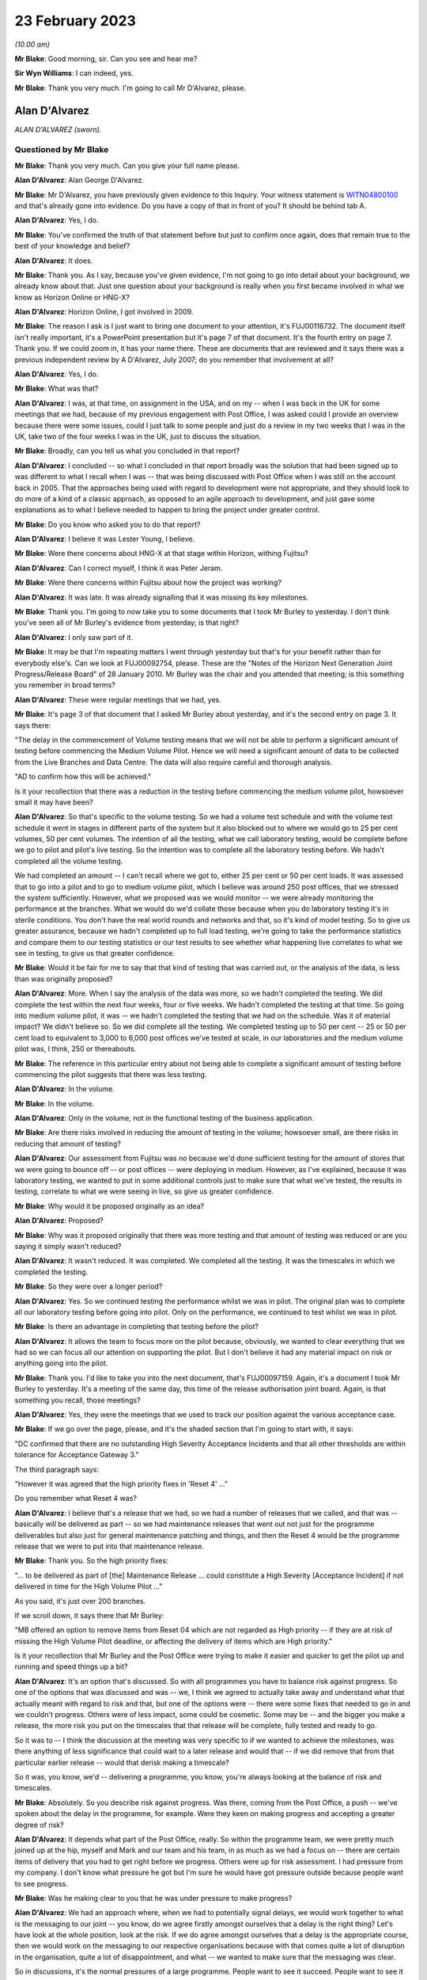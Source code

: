 .. raw:: html

   <a id="hearing-link" href="https://www.postofficehorizoninquiry.org.uk/hearings/phase-3-23-february-2023">Official hearing page</a>

23 February 2023
================

.. raw:: html

   <details id="hearing-meta" open>
        <summary>
            <span class="open">Hide video</span>
            <span class="closed">Show video</span>
        </summary>
   <lite-youtube videoid="Mrn4txapOBQ" params="rel=0"></lite-youtube>
   </details>

*(10.00 am)*

**Mr Blake**: Good morning, sir.  Can you see and hear me?

**Sir Wyn Williams**: I can indeed, yes.

**Mr Blake**: Thank you very much.  I'm going to call Mr D'Alvarez, please.

Alan D'Alvarez
--------------

*ALAN D'ALVAREZ (sworn).*

Questioned by Mr Blake
^^^^^^^^^^^^^^^^^^^^^^

**Mr Blake**: Thank you very much.  Can you give your full name please.

.. rst-class:: indented

**Alan D'Alvarez**: Alan George D'Alvarez.

**Mr Blake**: Mr D'Alvarez, you have previously given evidence to this Inquiry.  Your witness statement is `WITN04800100 <https://www.postofficehorizoninquiry.org.uk/evidence/witn04800100-alan-dalvarez-witness-statement>`_ and that's already gone into evidence.  Do you have a copy of that in front of you?  It should be behind tab A.

.. rst-class:: indented

**Alan D'Alvarez**: Yes, I do.

**Mr Blake**: You've confirmed the truth of that statement before but just to confirm once again, does that remain true to the best of your knowledge and belief?

.. rst-class:: indented

**Alan D'Alvarez**: It does.

**Mr Blake**: Thank you.  As I say, because you've given evidence, I'm not going to go into detail about your background, we already know about that. Just one question about your background is really when you first became involved in what we know as Horizon Online or HNG-X?

.. rst-class:: indented

**Alan D'Alvarez**: Horizon Online, I got involved in 2009.

**Mr Blake**: The reason I ask is I just want to bring one document to your attention, it's FUJ00116732. The document itself isn't really important, it's a PowerPoint presentation but it's page 7 of that document.  It's the fourth entry on page 7. Thank you.  If we could zoom in, it has your name there.  These are documents that are reviewed and it says there was a previous independent review by A D'Alvarez, July 2007; do you remember that involvement at all?

.. rst-class:: indented

**Alan D'Alvarez**: Yes, I do.

**Mr Blake**: What was that?

.. rst-class:: indented

**Alan D'Alvarez**: I was, at that time, on assignment in the USA, and on my -- when I was back in the UK for some meetings that we had, because of my previous engagement with Post Office, I was asked could I provide an overview because there were some issues, could I just talk to some people and just do a review in my two weeks that I was in the UK, take two of the four weeks I was in the UK, just to discuss the situation.

**Mr Blake**: Broadly, can you tell us what you concluded in that report?

.. rst-class:: indented

**Alan D'Alvarez**: I concluded -- so what I concluded in that report broadly was the solution that had been signed up to was different to what I recall when I was -- that was being discussed with Post Office when I was still on the account back in 2005.  That the approaches being used with regard to development were not appropriate, and they should look to do more of a kind of a classic approach, as opposed to an agile approach to development, and just gave some explanations as to what I believe needed to happen to bring the project under greater control.

**Mr Blake**: Do you know who asked you to do that report?

.. rst-class:: indented

**Alan D'Alvarez**: I believe it was Lester Young, I believe.

**Mr Blake**: Were there concerns about HNG-X at that stage within Horizon, withing Fujitsu?

.. rst-class:: indented

**Alan D'Alvarez**: Can I correct myself, I think it was Peter Jeram.

**Mr Blake**: Were there concerns within Fujitsu about how the project was working?

.. rst-class:: indented

**Alan D'Alvarez**: It was late.  It was already signalling that it was missing its key milestones.

**Mr Blake**: Thank you.  I'm going to now take you to some documents that I took Mr Burley to yesterday. I don't think you've seen all of Mr Burley's evidence from yesterday; is that right?

.. rst-class:: indented

**Alan D'Alvarez**: I only saw part of it.

**Mr Blake**: It may be that I'm repeating matters I went through yesterday but that's for your benefit rather than for everybody else's.  Can we look at FUJ00092754, please.  These are the "Notes of the Horizon Next Generation Joint Progress/Release Board" of 28 January 2010. Mr Burley was the chair and you attended that meeting; is this something you remember in broad terms?

.. rst-class:: indented

**Alan D'Alvarez**: These were regular meetings that we had, yes.

**Mr Blake**: It's page 3 of that document that I asked Mr Burley about yesterday, and it's the second entry on page 3.  It says there:

"The delay in the commencement of Volume testing means that we will not be able to perform a significant amount of testing before commencing the Medium Volume Pilot.  Hence we will need a significant amount of data to be collected from the Live Branches and Data Centre.  The data will also require careful and thorough analysis.

"AD to confirm how this will be achieved."

Is it your recollection that there was a reduction in the testing before commencing the medium volume pilot, howsoever small it may have been?

.. rst-class:: indented

**Alan D'Alvarez**: So that's specific to the volume testing.  So we had a volume test schedule and with the volume test schedule it went in stages in different parts of the system but it also blocked out to where we would go to 25 per cent volumes, 50 per cent volumes.  The intention of all the testing, what we call laboratory testing, would be complete before we go to pilot and pilot's live testing.  So the intention was to complete all the laboratory testing before.  We hadn't completed all the volume testing.

.. rst-class:: indented

We had completed an amount -- I can't recall where we got to, either 25 per cent or 50 per cent loads.  It was assessed that to go into a pilot and to go to medium volume pilot, which I believe was around 250 post offices, that we stressed the system sufficiently. However, what we proposed was we would monitor -- we were already monitoring the performance at the branches.  What we would do we'd collate those because when you do laboratory testing it's in sterile conditions. You don't have the real world rounds and networks and that, so it's kind of model testing.  So to give us greater assurance, because we hadn't completed up to full load testing, we're going to take the performance statistics and compare them to our testing statistics or our test results to see whether what happening live correlates to what we see in testing, to give us that greater confidence.

**Mr Blake**: Would it be fair for me to say that that kind of testing that was carried out, or the analysis of the data, is less than was originally proposed?

.. rst-class:: indented

**Alan D'Alvarez**: More.  When I say the analysis of the data was more, so we hadn't completed the testing.  We did complete the test within the next four weeks, four or five weeks.  We hadn't completed the testing at that time.  So going into medium volume pilot, it was -- we hadn't completed the testing that we had on the schedule.  Was it of material impact?  We didn't believe so.  So we did complete all the testing.  We completed testing up to 50 per cent -- 25 or 50 per cent load to equivalent to 3,000 to 6,000 post offices we've tested at scale, in our laboratories and the medium volume pilot was, I think, 250 or thereabouts.

**Mr Blake**: The reference in this particular entry about not being able to complete a significant amount of testing before commencing the pilot suggests that there was less testing.

.. rst-class:: indented

**Alan D'Alvarez**: In the volume.

**Mr Blake**: In the volume.

.. rst-class:: indented

**Alan D'Alvarez**: Only in the volume, not in the functional testing of the business application.

**Mr Blake**: Are there risks involved in reducing the amount of testing in the volume; howsoever small, are there risks in reducing that amount of testing?

.. rst-class:: indented

**Alan D'Alvarez**: Our assessment from Fujitsu was no because we'd done sufficient testing for the amount of stores that we were going to bounce off -- or post offices -- were deploying in medium.  However, as I've explained, because it was laboratory testing, we wanted to put in some additional controls just to make sure that what we've tested, the results in testing, correlate to what we were seeing in live, so give us greater confidence.

**Mr Blake**: Why would it be proposed originally as an idea?

.. rst-class:: indented

**Alan D'Alvarez**: Proposed?

**Mr Blake**: Why was it proposed originally that there was more testing and that amount of testing was reduced or are you saying it simply wasn't reduced?

.. rst-class:: indented

**Alan D'Alvarez**: It wasn't reduced.  It was completed.  We completed all the testing.  It was the timescales in which we completed the testing.

**Mr Blake**: So they were over a longer period?

.. rst-class:: indented

**Alan D'Alvarez**: Yes.  So we continued testing the performance whilst we was in pilot.  The original plan was to complete all our laboratory testing before going into pilot.  Only on the performance, we continued to test whilst we was in pilot.

**Mr Blake**: Is there an advantage in completing that testing before the pilot?

.. rst-class:: indented

**Alan D'Alvarez**: It allows the team to focus more on the pilot because, obviously, we wanted to clear everything that we had so we can focus all our attention on supporting the pilot.  But I don't believe it had any material impact on risk or anything going into the pilot.

**Mr Blake**: Thank you.  I'd like to take you into the next document, that's FUJ00097159.  Again, it's a document I took Mr Burley to yesterday.  It's a meeting of the same day, this time of the release authorisation joint board.  Again, is that something you recall, those meetings?

.. rst-class:: indented

**Alan D'Alvarez**: Yes, they were the meetings that we used to track our position against the various acceptance case.

**Mr Blake**: If we go over the page, please, and it's the shaded section that I'm going to start with, it says:

"DC confirmed that there are no outstanding High Severity Acceptance Incidents and that all other thresholds are within tolerance for Acceptance Gateway 3."

The third paragraph says:

"However it was agreed that the high priority fixes in 'Reset 4' ..."

Do you remember what Reset 4 was?

.. rst-class:: indented

**Alan D'Alvarez**: I believe that's a release that we had, so we had a number of releases that we called, and that was -- basically will be delivered as part -- so we had maintenance releases that went out not just for the programme deliverables but also just for general maintenance patching and things, and then the Reset 4 would be the programme release that we were to put into that maintenance release.

**Mr Blake**: Thank you.  So the high priority fixes:

"... to be delivered as part of [the] Maintenance Release ... could constitute a High Severity [Acceptance Incident] if not delivered in time for the High Volume Pilot ..."

As you said, it's just over 200 branches.

If we scroll down, it says there that Mr Burley:

"MB offered an option to remove items from Reset 04 which are not regarded as High priority -- if they are at risk of missing the High Volume Pilot deadline, or affecting the delivery of items which are High priority."

Is it your recollection that Mr Burley and the Post Office were trying to make it easier and quicker to get the pilot up and running and speed things up a bit?

.. rst-class:: indented

**Alan D'Alvarez**: It's an option that's discussed.  So with all programmes you have to balance risk against progress.  So one of the options that was discussed and was -- we, I think we agreed to actually take away and understand what that actually meant with regard to risk and that, but one of the options were -- there were some fixes that needed to go in and we couldn't progress. Others were of less impact, some could be cosmetic.  Some may be -- and the bigger you make a release, the more risk you put on the timescales that that release will be complete, fully tested and ready to go.

.. rst-class:: indented

So it was to -- I think the discussion at the meeting was very specific to if we wanted to achieve the milestones, was there anything of less significance that could wait to a later release and would that -- if we did remove that from that particular earlier release -- would that derisk making a timescale?

.. rst-class:: indented

So it was, you know, we'd -- delivering a programme, you know, you're always looking at the balance of risk and timescales.

**Mr Blake**: Absolutely.  So you describe risk against progress.  Was there, coming from the Post Office, a push -- we've spoken about the delay in the programme, for example.  Were they keen on making progress and accepting a greater degree of risk?

.. rst-class:: indented

**Alan D'Alvarez**: It depends what part of the Post Office, really. So within the programme team, we were pretty much joined up at the hip, myself and Mark and our team and his team, in as much as we had a focus on -- there are certain items of delivery that you had to get right before we progress.  Others were up for risk assessment. I had pressure from my company.  I don't know what pressure he got but I'm sure he would have got pressure outside because people want to see progress.

**Mr Blake**: Was he making clear to you that he was under pressure to make progress?

.. rst-class:: indented

**Alan D'Alvarez**: We had an approach where, when we had to potentially signal delays, we would work together to what is the messaging to our joint -- you know, do we agree firstly amongst ourselves that a delay is the right thing? Let's have look at the whole position, look at the risk.  If we do agree amongst ourselves that a delay is the appropriate course, then we would work on the messaging to our respective organisations because with that comes quite a lot of disruption in the organisation, quite a lot of disappointment, and what -- we wanted to make sure that the messaging was clear.

.. rst-class:: indented

So in discussions, it's the normal pressures of a large programme.  People want to see it succeed.  People want to see it go out, and it's our job to navigate to make sure that we're protecting -- you know, that the risk is being managed appropriately.

**Mr Blake**: If we stick with this document and move to the penultimate page, page 9, there are a couple of issues that are mentioned at the bottom of page 9 and into page 10.  These are new actions, 28 January 2010.  The first is:

"Branch Trading Statements at Coton House and Warwick.  It was confirmed that on screen error messages had occurred at both offices which meant that their Branch Trading Statements could not be completed.

"The root cause position at Coton House was understood, but the Warwick office had additional complexities."

Just pausing there, do you remember this particular issue?

.. rst-class:: indented

**Alan D'Alvarez**: I remember there were three issues.  We refer to them as the CWD, I think it was Coton, Warwick and Derby, and when we went into pilot and it's the -- 10 or 12 offices, I forget how many, but there were a small number of offices, we now moved into a live situation.  So what we put in was a huge amount of support, huge amount of monitoring, because it's still test, the pilot is still test, and there were three different incidents that come up and they are two of the three.

**Mr Blake**: Thank you.  If we scroll down, "Double settlement at Derby".

.. rst-class:: indented

**Alan D'Alvarez**: Yes, that's the other one.  That's the third.

**Mr Blake**: Can you tell us about that particular issue?

.. rst-class:: indented

**Alan D'Alvarez**: That was of greater concern because that one had potential integrity implications.  So I remember at the time -- so I'm much closer to that one, so I took ownership of that because of the potential severity of that.  The other two were, on the initial assessment, more to do with operational rather than integrity.

**Mr Blake**: Then looking below, it says:

"Decision -- Postponement of the next 10 branches.  Based on the lack of a known root cause for AG3.70 [the first of those two] and AG3.71 [the Derby issue] it was agreed that the next 10 branches should be postponed until the impact and way forward is fully understood."

.. rst-class:: indented

**Alan D'Alvarez**: Correct.

**Mr Blake**: We've seen that only a few days passed and that postponement was reversed.  Do you remember that?

.. rst-class:: indented

**Alan D'Alvarez**: I recollect that we quickly got to an understanding of the root cause of the Derby, and I recollect that we had a fix and that fix had to go in before we could progress because it was significant, because it was a data integrity issue.  Geoff Butts led on the other two because he is my deployment migration manager.

.. rst-class:: indented

If I remember -- I might get these in the wrong order.  I believe Coton was to do with the migration itself, ie the migration tooling not completing its data downloads and we had a workaround, ie we would do the download through the migration tooling from Horizon to HNG-X, and I believe we would do a -- we -- someone had written a script to check is it complete as a compare.  If it's not, we will repeat the downloads to complete it.

.. rst-class:: indented

So we still went through the migration tooling, so where we were satisfied that whilst we had to fix the migration tooling, that we could avoid that happening again.

.. rst-class:: indented

The Warwick one, I believe that was to do with reporting, in as much as the underlying data was correct but there was a report that was created and it wasn't the report -- figures in the report were incorrect.

**Mr Blake**: We'll come to the report issue.  I think ultimately actually the Warwick one involved a node as well and it's a bit more complicated.

.. rst-class:: indented

**Alan D'Alvarez**: Okay.

**Mr Blake**: We don't need to go into the detail of that right now.

.. rst-class:: indented

**Alan D'Alvarez**: However, but I think by the time -- within -- you know, we worked over the weekend on this. I do remember that everyone was in over the weekend and we satisfied ourselves that we had fix for the Derby one, which was the critical one, and we had, I believe, appropriate way forwards or we had proposed, because we can only propose potential workarounds, it's for Post Office to accept whether they're acceptable or not.  So we had a proposal, which I believe was accepted.

.. rst-class:: indented

I don't know how quickly we went into, but it wasn't long, two weeks later we went.

**Mr Blake**: So the postponement was largely or significantly because you recognised the importance of matters that impacted on data integrity?

.. rst-class:: indented

**Alan D'Alvarez**: All three we need to assure ourselves that, you know, but certainly data -- that there was a way forward that would -- that we could mitigate any impact.  But certainly data integrity was the postponement, yes.

**Mr Blake**: Can we look at FUJ00092875, please.  It's page 3 of that document.  It's an email from yourself, which addresses the decision to deploy HNG-X to a further ten branches.  This is 3 February now so it's very shortly after you explained there was work over the weekend.  It says there:

"The decision has been taken to deploy HNG-X to a further 10 branches with the migration button being pressed tomorrow for migration to complete Friday."

There were, however, still two outstanding issues, the first is the branch trading statement issue, and it says there:

"This is where the in day migration process that happens once a branch hits the migration button is not correctly migrating across the summary data.  This data is used to produce the branch trading statement", et cetera.

The second issue being counter pauses in live:

"Yesterday and today a number of branches reported 'screen freezes' whilst operating HNG-X."

.. rst-class:: indented

**Alan D'Alvarez**: Mm.

**Mr Blake**: So is it fair to say that you were very much aware that there were still outstanding issues that you needed to get to the bottom of but the decision was taken to deploy HNG-X to a further ten branches because you were sufficiently satisfied with the work you had done over that weekend?

.. rst-class:: indented

**Alan D'Alvarez**: We proposed that -- we make -- well, we jointly looked at the position with the joint programme team and our proposal was to -- we satisfied ourselves the risk was manageable.

**Mr Blake**: Thank you.  Your evidence is very much about joint decisions and joint working.  Was there a difference in opinion at all on these kinds of issues between Fujitsu and the Post Office?

.. rst-class:: indented

**Alan D'Alvarez**: Sometimes.  On occasion there would be -- we would propose something but Post Office would have the final say.

**Mr Blake**: In what sense?

.. rst-class:: indented

**Alan D'Alvarez**: In a sense that if we felt that the risk was manageable to move forward, and that was our proposal, we had a workaround to an issue or something, Post Office, if they say they're not comfortable, they're the customer.  It's their business.  They have the final say on programmatic decisions.

**Mr Blake**: It's paragraph 4 of this email that I took Mr Burley to yesterday and I will read that for you.  It says:

"We had a meeting with Post Office this evening which Mark Burley led from the Post Office side.  Post Office are desperate for a date to start planning/rescheduling medium volume pilot.  They accepted our position that we were not able to give this today.  I expect that Mark will be keeping Dave Smith briefed and my reading is that if we are not in a position to give a target date by [close of play] tomorrow it's likely to result in an escalation to Mike Young."

Certainly the impression that's given there is that pressure is being put on Fujitsu to get on with things and that, if they don't, then it will be escalated.  Am I wrong to form that impression?

.. rst-class:: indented

**Alan D'Alvarez**: Get on with things.  So the situation is specific here, is -- so Post Office were responsible for the business change activities associated with the programme and we're now into live pilot and, therefore, there's a lot of communications, planning, you know, lining up of post offices.  So "desperate" is my word, you know, that's my word, in as much as, you know, being a qualified programme manager, and understanding the pressures that they'll be under, is that what we had is a situation where we halted the pilot, we're going cautiously into the continuance of the low volume pilot, which was always intended to be around 20 offices.

.. rst-class:: indented

They would have had all the communications, all the countdowns, people lined up for the medium volume pilot because you do that many days before, like 45 days before there's a big chain.  Now we're into a set of uncertainty where we're signalling in to both organisations and they're having to signal in to their business that they've paused and they cannot confirm dates of when we can line up so the Post Office would have been communicated to some of those that they had dates.  They now had to be communicated to, to say they're paused, but we can't tell them when because we haven't yet got to the root causes of those problems.  So it wasn't a case of we just need to get on to do the pilot; we needed to understand how long would it take us to resolve those problems.

.. rst-class:: indented

So once we get to the root cause we can then assess is it a quick fix?  Is it a long, complex fix that's going to take several weeks?  And we need to give -- you know, Fujitsu needs to give Mark and his team an indication as to what are their planning assumptions they can make so that when they communicate to post offices, as opposed to leaving them, we're going to delay the deployment but we don't know when to, they can be more certain as to kind of provide that.

.. rst-class:: indented

It kind of -- it's better when you're communicating out that you can give someone alternative dates or a clear understanding of expectations.  At this point we couldn't give Post Office an expectation of how long it will be before we can go into medium pilot and that was the key.  So for me, my take, he needs to know that because if he doesn't, the business will start to ask questions, it goes up for their management, it goes to their management, and it creates a lot of distraction.

**Mr Blake**: Mr D'Alvarez, did you hear Mr Burley's evidence on this or have you been told about Mr Burley's evidence --

.. rst-class:: indented

**Alan D'Alvarez**: I only saw about half hour of his evidence, and it was really around Horizon, which surprised me because I didn't recognise him working on Horizon.

**Mr Blake**: You were quite careful today to distinguish the word "desperate" as being your word rather than his.  Is that something you've given some thought to?

.. rst-class:: indented

**Alan D'Alvarez**: It's just me, you know, just saying that he's desperate because you asked me because there pressure.

**Mr Blake**: Yes.

.. rst-class:: indented

**Alan D'Alvarez**: That's my, you know --

**Mr Blake**: The impression that you're giving today is that it was quite a calm atmosphere, and --

.. rst-class:: indented

**Alan D'Alvarez**: (The witness laughed)

**Mr Blake**: -- there wasn't pressure being brought, despite --

.. rst-class:: indented

**Alan D'Alvarez**: No, there was a lot of pressure.  A lot of pressure.

**Mr Blake**: Where was that pressure coming from?

.. rst-class:: indented

**Alan D'Alvarez**: Well, it comes from within because we have committed to a plan, so -- and then we have to explain when we, we're not making key milestones that impact both organisations, and also, now because we're in pilot, we're not -- you know, it's not just impacting the people working on the programme.  Delays and issues impact the business.  So that there's the pressure to get it right, there's a pressure to be clear in communications and there's a pressure to, you know, successfully deliver the programme.

**Mr Blake**: So although "desperate" itself is your language --

.. rst-class:: indented

**Alan D'Alvarez**: Yes --

**Mr Blake**: -- you would accept that there was pressure coming from the Post Office to get on with the pilot?

.. rst-class:: indented

**Alan D'Alvarez**: And from Fujitsu, yes.

**Mr Blake**: In terms of an escalation to Mike Young, what did that involve?

.. rst-class:: indented

**Alan D'Alvarez**: It's my assessment that I needed to brief my senior executives because it could very well, that if, by telling post offices that the schedule times were being delayed, not giving them further information as to alternatives and that, things typically go up the chain, up their management.  They would go up, it would go to my -- it would go to someone who is sitting over the programme and then they would call my executive.

.. rst-class:: indented

So it's a briefing to say "Be prepared, this is the position, you may well get a call from Mike Young because he may well get an escalation, either from within his programme or from outside his programme".

.. rst-class:: indented

So for them to be aware of the situation and not be seen not to understand what's happened. And also I needed to brief Fujitsu as well, because it's a delay which causes us pain.

**Mr Blake**: Pain in what sense?

.. rst-class:: indented

**Alan D'Alvarez**: Because we got teams lined up, time is cost.

**Mr Blake**: Can we look at FUJ00093056, please.  This a "Horizon Next Generation Progress Joint Board Meeting" of 11 February 2010.  Again, Mr Burley is the chair and you're listed there as attending.

Can we look at page 4.  About halfway down the page on page 4, we get to the BTS issues at Warwick again.  They're mentioned again and it says they're new BTS issues in Warwick:

"BE to scan for the latest BTS reports from Warwick", et cetera, et cetera.

So that's just an update there in relation to the Warwick issue that we spoke, the branch trading statement issue.

Over the page, the final substantive entry in that table, there's a separate issue.  It says:

"Error message is seen at branches but not flagged up by FS [that's Fujitsu] monitoring systems.  The following message [appears]", et cetera.

Was it typical, common, or do you recall instances where error messages may be seen at branches, but aren't flagged up to Fujitsu's own monitoring systems?

.. rst-class:: indented

**Alan D'Alvarez**: So this was a new system.  We're going into pilot.  The -- not only -- okay, so if we can just step back a bit.  So the whole premise of HNG-X had three different elements to it, and I think the whole premise was the business processes didn't change, so it wasn't a business transformation; it was a technical transformation.

.. rst-class:: indented

And it was based on -- I think there were two key drivers.  But there was a data centre element where we were migrating into Fujitsu secure data centres.  There was a technical refresh of the back end and there was a refresh of the application.

.. rst-class:: indented

So with all those we had to -- you know, we didn't -- it's not a case we're putting a new application in and we're tuning the system, or we have a system that's already working; we have a whole new infrastructure and everything else. So we had to put in the monitoring and that and with monitoring, if you put too much -- if you monitor everything, you can't see the wood for the trees because, you know, you don't know what's important.

.. rst-class:: indented

So it's getting the tuning and the monitoring right.  So in the early pilots, part of the pilot is if we're -- if there are issues that are being seen in the Post Office that impact the branches and we didn't pick it up in our monitoring, we had to make sure our monitoring was extended for that.  But what that meant was we didn't get advanced sight before the postmaster got impacted or the clerk got impacted.  So that would result in to helpdesk.

.. rst-class:: indented

It may not -- if we monitored that, we may not have been able to intercept it before the postmaster, I don't know that particular issue but that was specific to making sure that our monitoring was properly tuned through the pilot.

**Mr Blake**: Irrespective of that particular issue, do you remember instances where error messages or other things might be seen by the subpostmaster that wouldn't be flagged by Fujitsu's own monitoring systems?

.. rst-class:: indented

**Alan D'Alvarez**: That document reminded me of an instance. I can't recall one -- others, but there may well be.

**Sir Wyn Williams**: Mr Blake, I'm sorry to interrupt you but my screen is just showing "Post Office Horizon IT Inquiry", and I'm not seeing either of you at the moment.

Now, I am.  That's fine.

**Mr Blake**: Let's move on to FUJ00094192, we're now at 18 February.  It's another meeting of the board.

Can we look at page 3.  Towards the bottom of page 3, it's again the Warwick issue.  We can see there it's shaded, and I mentioned earlier the issue of, I think -- arranged for a base unit swapout at Warwick, so it seems as though the Warwick solution wasn't just a software solution, it was a hardware solution; is that a fair interpretation?  Node 6?  Or is that -- have I misunderstood that?

.. rst-class:: indented

**Alan D'Alvarez**: I don't know the reasons for that.  That could, as I say, Geoff Butts was the lead on the Warwick one.  Whether that was felt as an added precaution or whether that was felt as necessary, I couldn't say.

**Mr Blake**: Are you able to assist us at all with the words there around not setting a precedent?

.. rst-class:: indented

**Alan D'Alvarez**: We're not setting a precedent that if you have issues, I'd expect that we don't want to -- every time there's an issue in the Post Office, that we would go and swap out a counter. Because that would be not appropriate.

**Mr Blake**: It would be expensive, certainly?

.. rst-class:: indented

**Alan D'Alvarez**: Not -- and again, that leads me -- those words lead me to conclude, but without any facts behind it, that that was just a secondary precaution, as opposed to a necessary step.

**Mr Blake**: Can we go over the page, please, to page 4, "Volume Testing", so I think you've said volume testing was occurring during the pilot.

.. rst-class:: indented

**Alan D'Alvarez**: Mm-hm.

**Mr Blake**: "LF reported that problem encountered to date with the first phase of volume testing have put the target end date of 20th February at risk.

"GA to reassure that correct resources are in place to resolve any problems as soon as possible."

Then you have there LF -- I think that's Lee Farman of the Post Office -- was confident that the correct focus is now in place.  Is this something you remember at all?

.. rst-class:: indented

**Alan D'Alvarez**: It's just that we took the decision to do volume testing and volume testing is quite complex.  So it's very much stop/start.

**Mr Blake**: It seems as though it was closed because Mr -- do you remember Lee Farman at all?

.. rst-class:: indented

**Alan D'Alvarez**: Yeah, he was in the joint testing.  He was one of their leads.  I believe there was two, I can't remember the other person's name.  If you told me I would.  I believe he was on the non-functional side of testing.

**Mr Blake**: Was reliance placed on him and the Post Office to assure you that you could get on with things at that stage?  So it seems as though it was closed because he was confident that the correct focus was in place.  You've described a lot of your working relationship to be a joint one.

.. rst-class:: indented

**Alan D'Alvarez**: Mm-hm.

**Mr Blake**: But certainly it seems to have been closed because he had confidence.

.. rst-class:: indented

**Alan D'Alvarez**: Yeah.  So he would work closely with my test lead, Debbie Richardson.  They shared the same environment.  They were both based in Bracknell, on the same floor, in the same area.

**Mr Blake**: But she's not mentioned there.  Is it because ultimately the decision to progress matters lay with the Post Office, or --

.. rst-class:: indented

**Alan D'Alvarez**: Correct.

**Mr Blake**: Do you recall what the problems were that you encountered at that particular stage?  It may be too specific a question because it's 18 February 2010.

.. rst-class:: indented

**Alan D'Alvarez**: No, I don't recall.  I don't recall.

**Mr Blake**: If we scroll down that page, there is the reference to the "Trial Report/Final Balance Issue".  So this is an issue we addressed yesterday where the balance sheet prints the correct report in the trial report but not the final report, I think, and it says:

"PN to check if the proposed workaround is acceptable to the business.

"Permanent fix targeted for R01.08. However; this is dependent on the acceptability of the workaround, it may need to be a Hot Fix."

Is this something you recall at all?

.. rst-class:: indented

**Alan D'Alvarez**: Isn't that the Warwick issue?  It's -- it looks similar to the Warwick issue to me.

**Mr Blake**: I think it's fair to bring to your attention the entry that is below that, which says:

"NOTE: for the avoidance of doubt, any workarounds have to be agreed by :abbr:`POL (Post Office Limited)` before implementation."

Is that something you recall?

.. rst-class:: indented

**Alan D'Alvarez**: Yes.

**Mr Blake**: Was that always enforced?

.. rst-class:: indented

**Alan D'Alvarez**: Yes.

**Mr Blake**: If we go over the page to page 5, and the bottom three entries in that table, we have:

"MB [I think Mr Burley] thanked GA, DR and their teams for all their efforts in ensuring that the manual BTS fixes were successful applied as required."

Do you remember at all what the manual BTS fixes were?

.. rst-class:: indented

**Alan D'Alvarez**: No.

**Mr Blake**: Then the "Warwick Issue due to BAL node failure" is mentioned below that.  Does that assist you at all with the Warwick issue?

.. rst-class:: indented

**Alan D'Alvarez**: I can't recall it.

**Mr Blake**: Can we move on then to `FUJ00094268 <https://www.postofficehorizoninquiry.org.uk/evidence/fuj00094268-email-geoff-butts-and-chris-dodington-alan-dalvarez-re-workaround-final>`_.  This was an email chain I took Mr Burley to yesterday and it relates to the balance trading statement issue.  It's slightly difficult to read. I think if we start at page 10.  Was this something that you saw in yesterday's evidence or --

.. rst-class:: indented

**Alan D'Alvarez**: No.

**Mr Blake**: -- do we need to spend a bit of time on the actual content?

.. rst-class:: indented

**Alan D'Alvarez**: No, I didn't.

**Mr Blake**: Okay, so let's look at page 10.

.. rst-class:: indented

**Alan D'Alvarez**: This is in my pack though, I recognise this from my pack.

**Mr Blake**: There's an email from Geoff Butts to Will Russell, Mark Burley, Barry Evans, et cetera. If we go over the page, we can see the issue there.  You were copied into this email?

.. rst-class:: indented

**Alan D'Alvarez**: Yes.

**Mr Blake**: Can I just ask you to read to yourself that paragraph and see if that refreshes your memory about what this particular issue is?

.. rst-class:: indented

**Alan D'Alvarez**: So:

.. rst-class:: indented

"This is to confirm the position on a fix for the BTS issue whereby printing the Trial Balance Report for BTS results in incorrect data being displayed in the Final Balance Report. A fix can be delivered and tested for inclusion within the 01.08 Maintenance Release as a counter fix.  In the meantime, branches need to use the BTS Trial Balance Report, which is correct and discard the BTS Final Balance Report, which is incorrect."

**Mr Blake**: Yes.  Does that jog your memory about this particular issue?

.. rst-class:: indented

**Alan D'Alvarez**: It does.  This is what -- Geoff was leading on the Warwick issue and I did keep abreast as to the progress on that.

**Mr Blake**: So you say keep abreast, some of these are sent to you, you're copied into some.

.. rst-class:: indented

**Alan D'Alvarez**: Mm-hm.

**Mr Blake**: What kind of a role did you play in this particular issue?

.. rst-class:: indented

**Alan D'Alvarez**: Well, Geoff reported in to me, and so when we had -- as I say, earlier in the pilot there are three significant issues that were raised: one was at Coton, one was at Warwick, one was at Derby, ie I said to Geoff I will take ownership of the Derby one that had -- in the initial review of those incidents it had data integrity implications, and he took leadership because that was his role.

.. rst-class:: indented

He was the person that was heading up deployments and heading up what we call Hypercare, ie the additional support given to pilot sites.  He took the leadership or the lead role in resolving these issues.

**Mr Blake**: Can we look at page 9, please, which is a response to Mr Butts from Mark Burley.  If we scroll down to page 9, he says there:

"Geoff

"Thanks but can I ask who you have agreed this workaround with?  This is a legal document and there is a difference between a trial balance and a Final Balance.  I would always expect CS to have a KEL for this -- if agreed -- to be able to explain the position to any subpostmaster who calls in."

Do you remember this?

.. rst-class:: indented

**Alan D'Alvarez**: I remember Geoff highlighting to me that the issue was wider and I gave Geoff the advice to make sure that our legal counsel was now engaged in making sure.  So I believe this was Geoff looking at the incident as a technical incident, proposing a workaround, and then the response is "That workaround, are you sure because it's a legal document?"

.. rst-class:: indented

So I do remember Geoff raising it, I do remember specifically me saying to Geoff saying "Would you make sure that Jean-Pierre is now engaged on this?"

**Mr Blake**: Do you remember whether Geoff was concerned by the fact that it was a legal document?

.. rst-class:: indented

**Alan D'Alvarez**: I wouldn't say "concerned", we knew that we now had to make sure that anything we proposed and go forward with, our legal people are happy with our proposal.  But, again, ultimately I'd expect also Post Office to make sure their legal people were happy with any, if we were to go forward without a fix.  So I don't know what -- I can't recall how we actually went forward with this one but if we went forward with a workaround and not a fix, I would expect everyone to be consulting their legal counsel as this is a legal document.

**Mr Blake**: Would it be typical where fixes or workarounds affected what are described as legal documents, or documents used in legal proceedings, to be escalated within the company, as you say, to general counsel and others.

.. rst-class:: indented

**Alan D'Alvarez**: We had a legal department so if there's anything which we felt provided an issue with regards to either integrity or any other legal aspect to our system, we would engage -- we should engage and my expectation is we did.  I always engaged the legal and I had advised Geoff in this instance to engage with our legal team.

**Mr Blake**: Was there anybody else within management outside of legal who you would typically consult with in relation to those kinds of issues?

.. rst-class:: indented

**Alan D'Alvarez**: I would certainly inform -- at this stage, I believe, Gavin Bounds was on the account.  He was the account business unit director.  So I'd make him aware.

**Mr Blake**: Can we look at page 4 and scrolling into page 5, please.  This is the -- an email to Phil Norton from -- I believe it may be from Gareth Jenkins, and it says:

"Phil,

"Alan D'Alvarez has asked me to respond to your concerns below.

"I'll try and explain the issue and what has caused it.

"I assume you've seen the attached write-up of the issue which was sent to Barry Evans (and others) ..."

Then there's an explanation of the problem.

Do you remember asking anybody to assist with this particular issue?

.. rst-class:: indented

**Alan D'Alvarez**: So I believe Geoff was on leave.  Geoff wasn't around because Geoff was leading on this.  So Geoff was on leave.  So I asked who was supporting Geoff in the investigations into that and was told that Gareth was.  So I spoke with Gareth and asked him, "I got a response from Post Office, Geoff is on leave, could he please look at this and provide a response to Post Office?"

**Mr Blake**: What did you understand Gareth Jenkins' role at this stage to be?

.. rst-class:: indented

**Alan D'Alvarez**: So Gareth Jenkins' role, he was always on the Horizon side and when we was migrating over to HNG-X, because I believe when we went live with Horizon, he -- we'd become part of a customer services and, I believe, an architects group. There was an architects group, general outside of the programme.  And his role was basically as a senior architect, he was acknowledged on the account as an expert on the counter applications.

.. rst-class:: indented

So I'd expect that Geoff, because this is about balance sheets and things, to go to our expert on the account as to "Could you now look at this as an issue" because, as I said, what -- in Horizon, what we did not do was change the business processes, or it was not a business transformation it was a refresh of the technology and how we actually supported their stuff.

.. rst-class:: indented

So Gareth would be very knowledgeable as to what the consequence of balance trading statements are in respect of the business.

**Mr Blake**: He identifies there in paragraph 4 that there's a bug in the way that the report is produced such that some of the in-memory copy of the data is overwritten when the trial BTS is produced.

.. rst-class:: indented

**Alan D'Alvarez**: Yes.

**Mr Blake**: Do you recall discussing with Mr Jenkins the concerns within this email chain about the trial report being a legal document?

.. rst-class:: indented

**Alan D'Alvarez**: I just recall discussing with Geoff that that position, because Geoff discussed it with me.

**Mr Blake**: Do you recall Mr Jenkins as being someone who was aware of the significance of a report such as that for legal proceedings?

.. rst-class:: indented

**Alan D'Alvarez**: I'm not aware, but I -- he's our expert so I would have an expectation that he would be aware.

**Mr Blake**: Were you familiar at this time with his involvement in any criminal or civil proceedings?

.. rst-class:: indented

**Alan D'Alvarez**: I understood from my original tenure on Horizon that he and others had given evidence.

**Mr Blake**: If we look at page 1, there is the email from Phil Norton at the Post Office to yourself.  He has met with the Finance team to discuss the issue and he sets out deliverables that he would like, including:

"A complete and comprehensive list of all products where the volumes on the Final Balance ... differ ...

"A definitive statement detailing:

"How this defect has arisen", et cetera, et cetera, including:

"A commitment to support :abbr:`POL (Post Office Limited)` in proving the integrity of the system in any subsequent legal action (specifically where the difference in the two reports is used as a means to challenge the integrity of the system)."

Is this something you remember being requested by the Post Office?

.. rst-class:: indented

**Alan D'Alvarez**: I remember -- well, I obviously received that e-mail.  I don't remember specifically at the -- you know, from memory, but from my pack I remember I can see I received the email and I forwarded it to Geoff because, as I said, Geoff was leading on this particular one.  And then also, in a previous conversation with Geoff I advised him to make sure that our legal team was fully engaged with any responses we gave on this subject.

**Mr Blake**: Why would Phil have sent it to you rather than to Geoff?

.. rst-class:: indented

**Alan D'Alvarez**: Perhaps -- well, I was the programme lead. I was the head person.  So I assume Phil felt it significant enough to send it to the person that was leading the -- you'd have to ask Phil.

**Mr Blake**: Was it typical to you to be asked by the Post Office to provide a commitment to support :abbr:`POL (Post Office Limited)` in proving the integrity of the system?

.. rst-class:: indented

**Alan D'Alvarez**: No.

**Mr Blake**: Was this something novel?

.. rst-class:: indented

**Alan D'Alvarez**: I wouldn't say novel.  It wasn't something that was typical.  When I saw that -- as soon as I saw that, I recognised that we needed to engage our -- you know, make sure that, as it is a legal document, anything that we propose, we ourselves assure ourselves that we're not compromising Post Office.

**Mr Blake**: Did it concern you at all?

.. rst-class:: indented

**Alan D'Alvarez**: On concern me, it concerned that with all issues that impact the end customer is a concern.  This was a serious issue and that's why we had, you know, appointed one of my senior people to take ownership to getting it resolved.  There will be a number of bugs that will be raised during a pilot.  Many of those just will be managed by the resolver groups, ie it goes through the process.

.. rst-class:: indented

The serious of the Coton, Warwick and Derby was recognised and we put senior people on to make sure that we understood fully what was going on and our -- and we had a proper resolution and that we were satisfied that the resolution was that the right resolution.

**Mr Blake**: Having seen in the previous months that there were these issues cropping up -- bugs, as you described them -- do you recall your reaction to being asked to support the Post Office in proving the integrity of the system in any subsequent legal action?

.. rst-class:: indented

**Alan D'Alvarez**: My -- I can't recall my reaction but it would be make sure that our legal counsel understands that we had this request and anything we provide back, they need to assure.

**Mr Blake**: Would you have thought that you could prove the integrity of the system in any subsequent legal action?

.. rst-class:: indented

**Alan D'Alvarez**: The -- that's an interesting question.  Well, that's a question which, because of the Derby incident, there was an incident in Derby in which there was a double entry, and that clearly had integrity issues.  Because of that incident, I immediately went to my senior in the organisation and said, "We've received it" -- and that was Maz Kostuch, so I worked in the programme project management organisation --

**Mr Blake**: Sorry that was who, sorry?

.. rst-class:: indented

**Alan D'Alvarez**: Someone called Maz Kostuch.  Maz Kostuch was the head of programme and project management for the public -- private services division which Post Office was part of.

**Sir Wyn Williams**: (Unclear) -- so that I make sure -- I know there's a transcript but I'd like to get that name accurate, if I could, please.

.. rst-class:: indented

**Alan D'Alvarez**: Kostuch, K-O-U -- I believe K-O-U-T-U-C-H, (sic) I believe that's the spelling.

**Sir Wyn Williams**: Thank you very much.

.. rst-class:: indented

**Alan D'Alvarez**: He was the person that was the head of programme project management and I said, we have an incident here, and it's quite significant. He then engaged the lead technical person in the -- who was -- the name will come to me, I'm sure -- and we agreed that we will get an independent review of the decision because there was two aspects which I was concerned about: one, there was that defect which was an integrity defect; and secondly, we didn't pick it up in our testing, in our laboratory testing, we picked it up in the pilot, which is a test phase.  And we needed to understand, "Well, hold on, if that happens, we can't just say we fix that bug and just move on.  Is there something inherent?"

.. rst-class:: indented

So we arranged for some experts, application experts, there was two of them, I forget their names, immediately assigned them to this, dropped all their other work, and they undertook a review of the solution of the testing and gave a report.

**Mr Blake**: We'll come to that report shortly --

.. rst-class:: indented

**Alan D'Alvarez**: So it's that report that led me to have confidence that the integrity of the system was good.

**Mr Blake**: We'll come to some documents but do you recall the end result of this request from Phil Norton?

.. rst-class:: indented

**Alan D'Alvarez**: It's in my pack.  I kind of briefly skimmed over it but it was a response that Geoff prepared, went to counsel, and I believe that was sent to Phil.

**Mr Blake**: Thank you.  We'll go through that now.  Can we look at FUJ00094472.  This isn't the response itself, but this is -- shows the sequence. These are further board minutes of the 11 March 2010.  If we could turn to page 3 please.  Thank you.

At the bottom there it refers to the "Trial Report/Final Balance issue":

"PN to check if the proposed workaround is acceptable to the business", et cetera.

But it's the right-hand column that sets out the sequence, so we have 25 February:

":abbr:`POL (Post Office Limited)` have requested that this be a Hot Fix as it is required before we migrate any further branches.

"Fujitsu to ensure deliverables listed in PN email ... for current live branches are included.

"[4 March] GB has received feedback on integrity statement from Fujitsu legal.  Info will be forwarded to PN."

Then 11 March:

"PN has passed statement to P&BA who are reviewing with POL Legal team.  PN will feed back to GB."

This kind of collaborative approach on an integrity statement, is this something that you recall, is this something that was typical? Am I right or wrong to say that it was a collaborative approach?

.. rst-class:: indented

**Alan D'Alvarez**: Yes, it was a collaborative approach.  We worked as a joint team.

**Mr Blake**: Do you recall other collaborative approaches of this nature with regards to the drafting of an integrity statement?

.. rst-class:: indented

**Alan D'Alvarez**: No.

**Mr Blake**: In terms of the resolution of this particular issue, irrespective of the ultimate issue that this branch trading statement may not ultimately matter for the sake of this Inquiry, but in cases of a bug of this nature, would you expect the Post Office to have told all branches, cascaded the information down or do you think that, a bug of this nature, it would be sufficient for it to be on a Known Error Log for subpostmasters to call in and, if they have a problem, that would be known on the Known Error Log?

.. rst-class:: indented

**Alan D'Alvarez**: So, there's two aspects to that.  Firstly, we had to fix it.  So if a Post Office hadn't received a release, there was no reason to inform them.  I don't know how Post Office themselves communicated this.  Would it be reasonable to advise those Post Office that were participating in the pilot test phase?  That's an advisable approach -- I don't know, we didn't have that discussion -- that they were responsible for communications to their business.

**Mr Blake**: What would your recommendation be, though, for something that affects the trading statement? How -- looking at a recommendation for the future or something along those lines, if you come across an issue that has been phrased as affecting a legal document, the trading statement itself, do you think it is sufficient for it to be placed on the Known Error Log or do you think more action should be taken to draw that to subpostmasters' attention?

.. rst-class:: indented

**Alan D'Alvarez**: My understanding was that the workaround was to use the trial balance report.

**Mr Blake**: Yes.

.. rst-class:: indented

**Alan D'Alvarez**: If that's a workaround, that workaround will get communicated to postmasters because it's a workaround, ie a workaround is there's a known issue, to work round this issue, this is what we're asking you to do.  We'd also have it on the known error list because a postmaster may have forgotten about it or not read the advisory notice and, therefore, phoned up the service desk and it will be on a known error so they could then give that same advice.

.. rst-class:: indented

But a workaround is very much something which, if it means asking the postmaster or their staff to do something different, that must be communicated to them for that workaround to be effective.

**Mr Blake**: Is your recollection that workarounds were routinely communicated to subpostmasters or only communicated to those who phoned the helpdesk with a problem?

.. rst-class:: indented

**Alan D'Alvarez**: It depends on the workaround.  So if the workaround is as part of your -- what you do for your daily business, you have to apply this because the solution is not quite performing as we expect to it, that should be proactively communicated.  If there's an issue where there is perhaps a failure -- you gave an example before an error message.  You know, sometimes error messages could come up.

.. rst-class:: indented

We wouldn't necessarily -- it's not necessarily appropriate just to say to everyone, "Here's 101 workarounds" or there's ten workarounds or whatever the number is but that might be sporadic, comes up once or twice, therefore it's appropriate for the service desk to have that as a known error, that if they do get a call they can say "Ah, it's a known error, this is how you workaround that error.  So it depends on the workaround.

**Mr Blake**: Still on this document, another topic -- I'll return to this topic but just while we're on this document -- can we just look at page 5, please.  There's reference there to the excessive number of recoveries and screen freezes.

If we go to the third entry, the third row down, it says, "Excessive number of Recoveries/Screen Freezes" and on 11 March that's closed, and it says:

"Superseded by introduction of r108 at data centre which has significantly reduced the screen freezes.  The data on recoveries is being separately progressed by IT and Gareth Jenkins ..."

Do you recall this at all?

.. rst-class:: indented

**Alan D'Alvarez**: I recall there were screen freezes that impacted the Post Office, and I can see that -- I don't recall specifically this.  I was aware of screen freezes as an issue.

**Mr Blake**: How about recoveries?  The recovery issue, that was a particular issue that was identified.

.. rst-class:: indented

**Alan D'Alvarez**: I don't recall that.

**Mr Blake**: Is it fair to say that it's been closed but it hasn't been eliminated because it says that it significantly reduced the screen freezes but it doesn't say there are no longer any screen freezes and, in terms of the recoveries issue, that's being progressed by Gareth Jenkins; it hasn't been closed because that issue has been resolved?

.. rst-class:: indented

**Alan D'Alvarez**: But it says "as per 146" so is 146 open?  In which case, it's been -- that data recovery is if you go up --

**Mr Blake**: That's been closed.  That's slightly further up on the same page.

.. rst-class:: indented

**Alan D'Alvarez**: Now, we've got to go to 148.01.

**Mr Blake**: If we go over the page, that's page 6, it's about halfway down, it's a new item there, 11 March.

.. rst-class:: indented

**Alan D'Alvarez**: Okay.  I don't recall it specifically but it looks as though they've created an item, so there was a number of issues all in one, part of those issues are being addressed, others still remaining.  So it looks to me, I don't recall this specifically, but it looks to me they've opened the new action so not to confuse it with -- the screen freezes may have led to other consequences and they want to track the other consequences.

**Mr Blake**: The screen freeze issue itself had been significantly reduced but not eliminated?

.. rst-class:: indented

**Alan D'Alvarez**: I -- again, I don't recall --

**Mr Blake**: Can we go to the bottom of page 5.  It says:

"As per Action 147.01 it was agreed that rollout would not be [recommended] until a period of stability had been achieved.  GB/WR to agree what is meant by 'Stability' and what would be an adequate period."

Then if we look in the column next to it on the page above, 11 March:

"A set of criteria has been provided by :abbr:`POL (Post Office Limited)` and this was reviewed for understanding in the meeting.  Fujitsu will provide much supporting data/evidence by ... 12th March to enable a decision to be made if pilot can restart", et cetera.

"It was agreed that the data would not be perfect or complete, but needs to provide sufficient relevant information if a restart decision can be made."

Again, in terms of the working relationship between POL and Fujitsu, it seems there that the criteria provided by the Post Office, in terms of resuming the rollout -- were Post Office, at this stage -- so we are 11 March 2010 now -- the ones who were driving forward the rollout?

.. rst-class:: indented

**Alan D'Alvarez**: Sorry, so when I read that, it's -- I think as I've explained before, when we take a decision that the solution is not -- or the risks of moving forward further with our pilots and/or deployments is such that we're going to freeze or have a halt or pause, the -- you know, we would work jointly but the ultimate decision is with Post Office.

.. rst-class:: indented

So here, what I read from that is that we've received a set of restart criteria.  So with this issue, we needed make sure we understood what would be the basis of us understanding that it's resolved and to give ourselves confidence because at the date -- and we're talking about stability, we're talking about screen freezes, I can't be sure, but this may be related to a significant issue we had with Oracle, an extremely significant issue we had with Oracle that did impact the offices intermittently that had migrated to HNG-X in as much as it loss -- it didn't lose connectivity, the connectivity hung and they could no longer -- so the screen freezes -- no longer trade until the branch database come up again.

.. rst-class:: indented

And that was a very significant issue.  So what we had to assure ourselves before we deployed further, once we've deployed fixes and things, that we understood what is the criteria for restarting, and make sure -- and Post Office had the final say.  So is it a period of "N" number of days, "N" weeks, whatever, is it acceptable to have?  Because if you have a screen freeze, we had -- in the Oracle issue that we had, there were regular, you know, throughout the week, four or five times, where all the post offices operating in the pilot would be impacted for a period of 15 minutes to 30 minutes, and that's significant when they're serving customers.

.. rst-class:: indented

But, again, there could be a screen freeze for reasons not related to that.  So you're not going to say you had no screen freezes whatsoever, it could have been an intermittent one-off screen freeze.  So the criteria was very important, that once you stop a deployment, to actually understand -- do you understand what the issue is and, for us to make sure we make the right decision, do we have a clear set of criteria that we're going to apply to the decision?  Have we met that criteria to go forward?

.. rst-class:: indented

Again, that criteria was also, dare I say it, to protect the joint programme from people wanting us to move forward.  Come on, you've got to keep going.  So we haven't met this criteria, or we have met the criteria so we can demonstrate to ourselves and to our respective organisations the appropriate time when -- why is it appropriate to move forward or why is it not appropriate to move forward?

**Mr Blake**: You mentioned earlier in your evidence about the risk versus progress balance.

.. rst-class:: indented

**Alan D'Alvarez**: Yes.

**Mr Blake**: Were Fujitsu and the Post Office both very much aware that that is the balance that was in play at this time when there were those evident issues still cropping up?

.. rst-class:: indented

**Alan D'Alvarez**: We made them aware.  Because that's our job. I mean our job as programme management is -- that's what we do.  So it's my job to make my organisation aware and Mark's job to make his organisation aware of that.

**Mr Blake**: I'm going to return to the balance trading statement issue.  Can we look at -- do you need a break at all?

.. rst-class:: indented

**Alan D'Alvarez**: I'm fine, thank you.

**Mr Blake**: Thank you.

Sir, just for your information -- I'll deal with the balance trading statement issue and then, in about -- well, around 11.30 we may be able to take a break.  I'm hoping that we will be able to take one longer break this morning, and not need to take a lunch break.  That's my intention.  But my intention yesterday didn't prove correct, so --

**Sir Wyn Williams**: I have every faith in you bringing home your intentions, Mr Blake.

**Mr Blake**: Thank you, sir.

Can we look at FUJ00094265, please.  This is an email, you spoke earlier about raising the issue with Fujitsu's general counsel and that's Jean-Pierre Prevost; is that right?

.. rst-class:: indented

**Alan D'Alvarez**: He is the legal representative assigned to Post Office.

**Mr Blake**: We have there an email from Geoff Butts saying:

"J-P

"Can you review this draft response [in] an email from Post Office ... about Fujitsu's approach to resolution and interim management of a software defect relating to the Final Balance Report for Branch Trading Statements, and let me know if any changes are required before it is sent.  I've copied the HNG-X Leadership Team for information.  This issue has been flagged as critical to fix before the start of rollout."

In terms of those names at the top, are they all Fujitsu names?

.. rst-class:: indented

**Alan D'Alvarez**: Yes.

**Mr Blake**: Then if we scroll down, these are the answers to the questions that have been requested by the Post Office, or proposed answers that are being run by general counsel.  Were you involved in drafting this in any way?

.. rst-class:: indented

**Alan D'Alvarez**: I would likely have reviewed it.  But not specifically to --

**Mr Blake**: Do you remember reviewing it?

.. rst-class:: indented

**Alan D'Alvarez**: I don't recall reviewing it but it would be my normal operation to review it.  Although, having said that, I may have reviewed it as part of being a CC list.

**Mr Blake**: If we scroll through it, it explains the cause, addresses the key questions, and it's the final entry, really, that I want to read out now. We've seen this document before.  It says:

"Can Fujitsu provide a commitment to support :abbr:`POL (Post Office Limited)` in proving the integrity of the system in any subsequent legal action (specifically where the difference in the two reports is used as a means to challenge the integrity of the system)?"

The proposed answer is:

"Yes, Fujitsu is willing to positive commitment to prove the integrity of the system in any subsequent legal action."

We do, then, have the final version that was sent.  Can we look at FUJ00142190, please.  It seems to have been sent to Mark Burley by yourself on 8 April 2010.  The email chain I just took you to was February, we're now moving, so some time has passed.  We're in April.  This says:

"Dear Mark,

"Please find enclosed a statement detailing Fujitsu's position with respect to the Final Balance Report issue from the HNG-X pilot.  This statement has now been confirmed by our Commercial, Legal and Programme Leads."

It's sent by you.  Do you remember sending this letter?

.. rst-class:: indented

**Alan D'Alvarez**: I don't recall specifically sending it.

**Mr Blake**: Yesterday, Mr Burley couldn't remember what happened to this issue.  He couldn't remember whether a letter was sent or not.  We have here the letter.  Do you remember confirming it with Commercial, Legal and Programme Leads at all?

.. rst-class:: indented

**Alan D'Alvarez**: So it is likely that the advice from our counsel is it should come from me because I was the head of the programme or head of the transformation -- lead of transformation.  As I said, we would have -- I would have reviewed that but we would be taking legal counsel specific to this statement.  It's out of my sphere of expertise.  So I'm -- I will be solely reliant on legal counsel's view on that. I haven't seen -- you can -- I don't believe this was in my pack, this letter.

**Mr Blake**: It was in your pack.

.. rst-class:: indented

**Alan D'Alvarez**: It was?  Okay.  Sorry.

**Mr Blake**: It certainly has been provided to you or it may have -- forgive me, if I'm wrong on that, but in any event, it's got your name on it.

.. rst-class:: indented

**Alan D'Alvarez**: These kind of -- I'm stretching my memory.  I do remember the -- having reviewed the content because it wasn't just the legal -- I don't know whether this letter contains just the legal statement or whether it also has an explanation of all the questions or response to all the questions that was posed by Phil.

**Mr Blake**: Let's turn over the page, then.

.. rst-class:: indented

**Alan D'Alvarez**: It does.  So it's, basically -- yes.

**Mr Blake**: What's interesting in this letter is if we turn over the page, the final entry here is different: only slightly different, but significantly different, in its content.  Can we just blow up that final section and slightly above as well, from "Can Fujitsu".

It says there:

"Can Fujitsu provide a commitment to support :abbr:`POL (Post Office Limited)` in proving the integrity of the system in any subsequent legal action (specifically where the two reports is used as a means to challenge the integrity of the system)?"

That's the question posed and the answer is now:

"Fujitsu is willing to provide a commitment to assist in trying to prove the integrity of the system in any subsequent legal action in accordance with the existing contractual arrangements."

Do you remember that form of words being inserted?

.. rst-class:: indented

**Alan D'Alvarez**: I don't recall it, you know, but I can read that and that would have been on the recommendation of legal counsel.

**Mr Blake**: The words, before they were changed here, are both interesting because they say "Fujitsu is willing to provide a commitment to assist in trying to prove the integrity of the system". So rather than supporting :abbr:`POL (Post Office Limited)` improving the integrity of the system, they are providing a commitment to assist in trying to prove the integrity of the system in any subsequent legal action.  Was Fujitsu at this stage concerned that they couldn't actually prove the integrity of the system in any legal action or they might not be able to prove the integrity of the system in any subsequent legal action?

.. rst-class:: indented

**Alan D'Alvarez**: Not to my knowledge.

**Mr Blake**: Would you have been happy at this stage to have put your name to a document that said that you are willing to prove the integrity of the system in any subsequent legal action?

.. rst-class:: indented

**Alan D'Alvarez**: So, firstly, if you go back to the original draft --

**Mr Blake**: That's FUJ00094265.  It's the same wording as the beginning of that sentence in that original draft.  It's page 2.

.. rst-class:: indented

**Alan D'Alvarez**: Okay, and it's specific --

**Mr Blake**: You can -- perhaps we can bring them --

.. rst-class:: indented

**Alan D'Alvarez**: No, that's fine.

**Mr Blake**: Can we bring those side by side?  So it's page 2 of this document and page 2 of the document that ends 190, and perhaps we can highlight the "Can Fujitsu" section the final section on that page, and the final section on the other page.

.. rst-class:: indented

**Alan D'Alvarez**: It's actually the question, so if the question is the same I should have read that.  So the question is specific to the two reports.  When I was reviewing and the briefings that I got with regards to this specific issue, it was very clear that the underlying data that was held on the system was correct and it was how we -- how we presented the reports or how the reports were -- got their data was where the issue was. So it wasn't the data on the system, that had integrity issues, it was how the report was created, it was an issue where it was going from a step in the process where it could have had data overwritten and therefore, you know, not had the correct data from the system.

.. rst-class:: indented

So the integrity of the solution on this issue was not in question.  It was -- the report was taking its information from an incorrect area of the system, which has volatile memory and therefore open to change, and the fix was to make sure it went straight back to the source information on the branch database.

.. rst-class:: indented

So the integrity of the system specific to this, there was no -- from my perspective, there was no issue with the integrity of the system. I was satisfied when I -- David John's was my technical lead and I had extreme confidence and he was satisfied and he explained it to me and I was satisfied.

.. rst-class:: indented

The question below seems to be a wider -- it appears to me just a wider statement of any evidence we might give at any time for any reason.

**Mr Blake**: Absolutely.  Actually, I mean, forgive me, I made a mistake.  The wording is actually different between those two versions if we look at them now side by side.  It's even more caveatted in that one on the right-hand side and, as you say, it's a question about can you prove the integrity of the system.  So we can put aside the branch trading statement issue, and this addresses really the system as a whole.

The final wording -- the initial wording is we're willing to provide commitment to prove the integrity of the system, "a commitment to prove", and now it's not only changed at the beginning -- so it's "a commitment to assist in trying to prove the integrity of the system" -- but then also there's that bit about existing contractual arrangements.

Now, forgive me if this wasn't a document that was provided to you in your pack.  That was would be my fault but looking at it now and considering it, does it bring back any memories of this particular issue?

.. rst-class:: indented

**Alan D'Alvarez**: Not particularly but that first one would be from our investigations, from our understanding, our proposal.  That would be the programme's proposal of how confident we were and comfortable with regard to this.  But we take legal counsel advice.  So what comes back I'm not going to dispute because they are the experts in this matter.

**Mr Blake**: Does it suggest that, at this point in time, Fujitsu didn't have sufficient confidence itself that it could prove the text of the system?

.. rst-class:: indented

**Alan D'Alvarez**: I don't think it suggests -- the way I read that is any computer system may develop a fault which may, at any time, have some impact on integrity, as we had the one at Derby.  And when we had that issue at Derby, I -- under -- you know, I initiated through my line management a review of the solution.

.. rst-class:: indented

So -- because we were concerned that there were potential -- and they gave us confidence what happened at Derby and why it happened we didn't pick up in testing, we understood that, and they also looked at the whole system and the protections we put in.

.. rst-class:: indented

Now, there's -- there may always be a change that's made on the system or peculiar circumstances of, you know, events that happen on a particular machine, which may create a condition.  So you can never absolutely say all the time but, again, what we should be doing is supporting by saying this is what we've done to demonstrate the integrity of the system and at the point of whatever investigation you are on, were there any known incidents raised that may or may not have an impact on that.

.. rst-class:: indented

But that's, you know, what you'd expect to happen in any investigation.  They wouldn't just say at a point in time, back in when -- I think it was February we done that report, because Derby was at the end of January, wasn't it, and it was very quickly turned around because it was so urgent.

.. rst-class:: indented

So, at that point in time, but it doesn't mean it wouldn't change in the future if a release goes out potentially as an intended consequence.

**Mr Blake**: I'm going to take you to two documents before we take that break.  The first is FUJ00142193. Forgive me, this may again be one of the documents that wasn't in your pack.  I think that's the last of the documents that wasn't in your pack, and these are ones I think have only gone through our system relatively recently.

Please do say if you need more time and I can provide this to you over the break if you want to re-read it as well.

If we could look at page 3.  We'll start by looking at page 3.  We're now at 29 March, and your letter was 8 April, so just before -- so this is before your letter was sent.

One of the requests from Phil Norton, looking down that page, the final paragraph there is they are proposing a form of words:

"Can Fujitsu provide a commitment to support :abbr:`POL (Post Office Limited)` in proving the integrity of the system in any subsequent legal action (specifically where the difference in the two reports is used as a means to challenge the integrity of the system)?

"Yes, Fujitsu is willing to provide commitment to assist in trying to prove the integrity of the system in any subsequent legal action."

POL Legal are proposing there a different form of words:

"Fujitsu is convinced of the integrity of the HNG-X system and as such will, at its own expense, provide a commitment to POL to assist in trying to prove the integrity of the system in any subsequent legal action."

So it seems there POL Legal is proposing a statement that says that Fujitsu is convinced of the integrity of the system.  Is that something that you remember?

.. rst-class:: indented

**Alan D'Alvarez**: Jogged my memory in getting a response.  I do remember immediately -- now I've seen this, I do recall receiving this and discussing this with Gavin Bounds, who is the Business Unit Director, and agreeing that this is now both a legal and a commercial question being given to Fujitsu.

.. rst-class:: indented

So again, I sent it to legal counsel, but we also looked at commercially what was our commercial position.  But again, I would take their advice from this point onwards.

**Mr Blake**: Would it be typical for the Post Office to provide, and Post Office Legal to propose, forms of words to be adopted by Fujitsu?

.. rst-class:: indented

**Alan D'Alvarez**: This will be the first time I've seen it.

**Mr Blake**: If we go to the first page of this email.  From Phil Norton, 8 April.  So this is a day -- the same day as your letter is dated, and it's sent to you.  I'll just read that out.  It says:

"Alan

"As discussed at the interim JSB, please be advised that :abbr:`POL (Post Office Limited)` do not accept the latest Fujitsu response.  The area that Fujitsu need to reconsider concerns the proposal from POL Legal that Fujitsu will, at its own expense, provide a commitment to POL to assist in trying to prove the integrity of the system in any subsequent legal action.  This was not evident in the proposed final version of the statement."

So there was a version that was proposed where that form of words was not included.

"In the statement from Fujitsu they seek to limit the cost of their involvement in any subsequent legal proceedings to be in accordance with the existing contractual arrangements.

"As the error is entirely of Fujitsu's making they should not seek to limit their assistance as per the contract.  Would you please arrange for the statement to be revisited and a more agreeable form of words to be proposed."

Do you remember this?

.. rst-class:: indented

**Alan D'Alvarez**: Not directly, but I do remember that, you know, there was further conversations with regard to a proposed legal statement and, as I said, that then passed it to my direct report on the account, and we agreed that it needs to go to Legal and Commercial for a response.  But I cannot recall what that response was.

**Mr Blake**: Do you recall if the letter was changed in any way, or the statement?

.. rst-class:: indented

**Alan D'Alvarez**: I cannot recall.

**Mr Blake**: They're quite strong words from Phil Norton there.

.. rst-class:: indented

**Alan D'Alvarez**: Yes.

**Mr Blake**: Did you get the feeling that you were being dictated to a bit by :abbr:`POL (Post Office Limited)` in relation to this issue?

.. rst-class:: indented

**Alan D'Alvarez**: I -- I mean, looking at this, it's a thing that we often have with customers, you know, who is going to bear the liability of any costs going forward and, again, that becomes a contractual position.  Again, you know, it's -- when I saw the previous response, it occurs to me that -- you know, it comes to cross to me that there was a specific question asked and the response was for a more general thing.

.. rst-class:: indented

So whether the discussion -- I do remember briefing our legal department as to we had a review of the integrity of the solution, we got some additional reactions just to kind of assure ourselves with regard to strengthening our testing and things going forward.

.. rst-class:: indented

But in any discussion I've have on any system, I say that at a point in time, you can review and it's fine but it could always be a work where something, you know, causes a change which could compromise that and we've always got to be alert to that and that's why we have support.

**Mr Blake**: Thank you, if we just scroll up on this email and this is my last question.  Are you able to assist us with the recipients of this email? I see Gareth Jenkins is a recipient.  Are you aware of him being aware of this particular issue?

.. rst-class:: indented

**Alan D'Alvarez**: Well, clearly because he's -- I took a -- when Geoff was off, I was pointed in his direction that Geoff was working with him and others with regard to the issues around the branch trading statement.  So, clearly, I know that Gareth was aware and Gareth did respond to Phil Norton.  So Phil would know that he was engaged so it was right for him to be on this.

**Mr Blake**: Would Gareth have been aware that Fujitsu didn't want to provide that blanket assurance?

.. rst-class:: indented

**Alan D'Alvarez**: He's on this email.  So he has got the opportunity to be.  I didn't discuss it with him directly but he's on this email.

**Mr Blake**: Can you give us an indication of who these other recipients are?

.. rst-class:: indented

**Alan D'Alvarez**: Okay, so Debbie Richardson is the head of testing, Geoff Butts was the deployment lead, Graham Allen was my head of development, Graham Welsh was the lead customer service representative, which we had engaged in our Hypercare.  Jean-Philippe Prenovost was our legal counsel.  John Wheeler, Mark Andrews and Kevin Talbot I believe -- I can't say -- I believe they're Post Office.  I don't believe they're Fujitsu.  Mark Burley is Post Office, Will Russell was Geoff Butts' opposite number in deployment, and Mark Burley was my opposite number.

**Mr Blake**: Thank you very much I think that's an appropriate time to take our break.

Sir, I will conclude -- if we take a 20-minute break now, I imagine I will be done within an hour or so.

**Sir Wyn Williams**: All right.  Just to let you know that I may literally have to take a three or four-minute break at around 1.00, as it happens, Mr Blake, just to take a phone call.  But I'm sure we will manage it some way or another, which is reasonable in all the circumstances, all right?

**Mr Blake**: Absolutely.  Unless people get particularly hungry we could take two breaks this morning and achieve it that way.

**Sir Wyn Williams**: Well, whatever.  As we get closer to 1.00, we will review precisely what we are going to do.  All right.

**Mr Blake**: Thank you very much.

**Sir Wyn Williams**: Thank you, Mr Blake.  So 20 minutes from now.

**Mr Blake**: Thank you.

Mr D'Alvarez remains obviously on oath and won't be speaking to anybody about his evidence.

**Sir Wyn Williams**: Fine, thank you.

*(11.35 am)*

*(A short break)*

*(11.57 am)*

**Mr Blake**: Thank you, sir.

Mr D'Alvarez, can I ask you to look at FUJ00094296, please.  This is a document from around the same time, 3 March 2010, and you'll see in the top right-hand corner your name as a recipient.  There is reference in this email chain to a fix to get data for a court case, and I just wanted to know if this was a similar issue, the same issue or something totally different.

Let's look at page 3, the bottom of page 2 and top of page 3.  We that have an email there from Pat Lywood, who is the service implementation manager, and she says:

"I will cross-check these with prayers [that's something relating to the below]. However I suspect, for today at least, that the fix to get data for the court case may be more important than these fixes."

If we go to page 2, so above that, you say:

"Pat,

"What is the fix for the court case?"

Then if we go above that one and Graham Allen says:

"A fix to Audit -- was developed yesterday and passed through Integration last night."

Do you recall what this exchange is about at all?

.. rst-class:: indented

**Alan D'Alvarez**: I recall there was an incident raised where they -- with regard to the audit server having duplicate -- so, basically, having duplicate records stored to it and when reports were -- the previous system would extract any duplicates and just have the single version of what happened, and the new version of what we implemented did not have that duplicate spotting extraction purpose -- functionality.

.. rst-class:: indented

So I assume that that is with regard to -- something with regard to the information stored on the audit server.

**Mr Blake**: So this is a totally separate issue to the branch trading statement?

.. rst-class:: indented

**Alan D'Alvarez**: I believe so, yes.

**Mr Blake**: If we look at page 3, that email, the first email that I showed you, it refers to a fix to get data for the court case.  Can you assist us with what that means?  It's the top of page 3, thank you.

.. rst-class:: indented

**Alan D'Alvarez**: No, I can't.  That's why I asked Pat, question mark, "What do you mean, fix for a court case?"

**Mr Blake**: Did you ultimately understand, having asked that question, what that meant?

.. rst-class:: indented

**Alan D'Alvarez**: She replied saying it's the audit fix, so I probably didn't pursue it more other than made an assumption that they were looking to retrieve audit records and they wanted that fix in there, so that the audit records that they retrieved was accurate.

**Mr Blake**: So does it suggest there that there was an issue with the accuracy of audit data at that time?

.. rst-class:: indented

**Alan D'Alvarez**: Not accuracy.  It's just that it would -- there would be potentially duplicate records which you would have to filter out.

**Mr Blake**: How do you know that it's a duplicate issue rather than a reliability issue?

.. rst-class:: indented

**Alan D'Alvarez**: I'm only -- I'm presupposing that we had an issue with audit records and duplicate audit records, and we had to provide the fix for it.

**Mr Blake**: You remember there was a specific issue with duplication?

.. rst-class:: indented

**Alan D'Alvarez**: I remember there was a specific issue with the audit and I'm just making an assumption that that is to do with that.

**Mr Blake**: Similar period but a different issue and I think it was one you were talking about earlier, can we look at FUJ00093030 and this the "HNG-X Counter Review" issue.  If we look at that bottom email, it's an email from Stuart Rye, who was Stuart Rye?

.. rst-class:: indented

**Alan D'Alvarez**: He's, I believe he's a business consultant, and he was brought in as part of, I think he was brought in by -- let's have look at the names, David Leask.  David Leask, he's the chief technical person alongside Maz who is the chief programme person for private sector and they bought in two people to undertake an independent review.

**Mr Blake**: This is exactly that issue you were talking about earlier in your evidence?

.. rst-class:: indented

**Alan D'Alvarez**: Yes.

**Mr Blake**: Is that other person Paul Roberts, who was copied in there?

.. rst-class:: indented

**Alan D'Alvarez**: Yes.

**Mr Blake**: So they were two interpreter individuals who were asked to conduct a review --

.. rst-class:: indented

**Alan D'Alvarez**: Correct.

**Mr Blake**: -- by Fujitsu --

.. rst-class:: indented

**Alan D'Alvarez**: Correct.

**Mr Blake**: -- because of a concern that Fujitsu had about, it says there, "the incident of a duplicated basket at the end of January"; do you remember that issue?

.. rst-class:: indented

**Alan D'Alvarez**: That is the Derby -- that is the Derby incident which I immediately engaged with Maz that I wanted to assure, because it is a serious incident and we need to understand (i) the integrity of the solution and (ii) how we missed it in testing.

**Mr Blake**: Thank you.  If we scroll up, that email and that report, the review -- it's volume 1 there, 9 February 2010 -- is sent to Gareth Jenkins by Graham Allen.  Do you know by Gareth Jenkins would have been asked to comment on that report?

.. rst-class:: indented

**Alan D'Alvarez**: I believe Gareth was the one that was assisting Geoff in the analysis of -- oh no, sorry this one?  I assume because he is the recognised counter SME, the subject matter expert, for Horizon?

**Mr Blake**: So issues -- a concern that you had internally in Fujitsu with regards to the integrity of data because of a duplicated basket, that report was being sent to Gareth Jenkins because he was the lead on what issue?

.. rst-class:: indented

**Alan D'Alvarez**: No, he's the SME.  He's the subject matter expert that -- whether he was still working in the customer services area or whether he was part of the architecture group, we have subject matter experts, so he's the recognised a counter application subject matter expert.

**Mr Blake**: I'd like to look at that attachment and that can be found at `FUJ00093031 <https://www.postofficehorizoninquiry.org.uk/evidence/fuj00093031-rmga-hng-x-counter-application-review-review-integrity-hng-x-application>`_, please.  This is version 1 of the report.  I know you've been handed a version 2 and we'll get to that and I'll give you time to look at that.  But this is version 1., and that's, it seems, the version that was attached to that email.

Now, the circulation, is that an internal circulation list; is that right?

.. rst-class:: indented

**Alan D'Alvarez**: At this stage, yes.

**Mr Blake**: Then you have there the two authors, the independent authors.  I'm going to read to you. If we scroll down, it explains what the problem is there.  It says:

"On 28th January 2010, the Data Reconciliation Service ... process detected an error in a banking transaction.  Subsequent investigations revealed that the Branch database had two transactions with different JSNs but the same SSN for a specific Counter on that day but the 3rd Party banking system only had one transaction.  The clerk did not know that a duplicate transaction had been created."

So as you've said, that is self-evidently a serious issue?

.. rst-class:: indented

**Alan D'Alvarez**: Yes.

**Mr Blake**: It then goes on to say:

"An analysis of the database has revealed one other occurrence, again at Derby but on a different day and involving a different clerk."

So is that the same Post Office but it's a different individual?

.. rst-class:: indented

**Alan D'Alvarez**: That's what it says, yes.

**Mr Blake**: "The net effect would be that the Post Office and Branch records would not match.  Where this happens, the Post Office investigates the branch and postmaster, with a view to retraining or even uncovering fraud.  It would seriously undermine Post Office credibility and possibly historic cases if it could be shown that a discrepancy could be caused by a system error rather than a postmaster/clerk action.  Most importantly, the central database as the system of recorded would be called into question."

Now, at this stage, whose words was that? Was that the two independent authors who had written that?

.. rst-class:: indented

**Alan D'Alvarez**: Yes.

**Mr Blake**: Can we go over the page, please.  The second paragraph there.  It says:

"The development team concluded the failure was caused by a bug and a resolution has been identified which includes further measures to remove the possibility of this occurring in future."

So there's no dispute here, this was very much caused by a bug in Horizon Online.

.. rst-class:: indented

**Alan D'Alvarez**: Yes.

**Mr Blake**: If we go over to page 5, there are the conclusions.  Thank you.  It says there in bold:

"Overall, the actions taken to redress the Derby issue are appropriate.  We believe the Counter Application fully supports the need to protect the integrity of financial transactions."

What do you understand that statement to mean?

.. rst-class:: indented

**Alan D'Alvarez**: It means that on the request I didn't want them to just look at this specific incident because we've already diagnosed the specific incident and got a conclusion.  I wanted them to look at how we've implemented the counter application to see whether there's any flaws in its design or its implementation.

**Mr Blake**: My reading of that is that it isn't saying that it guarantees the integrity of all financial transactions or anything like that, it's using quite careful language that the counter application fully supports the need to protect the integrity.  So it's identifying the need to protect the integrity of financial transactions rather than signing off the integrity?

.. rst-class:: indented

**Alan D'Alvarez**: I took that as, from what we've designed and implemented, it fulfils a brief that we have -- should have high levels of confidence in the integrity of the solution.  I think it gives examples as well as to how we put protections in.

**Mr Blake**: Sorry, you've used the word "solution".  Did you intentionally mean "solution" rather than "system"?

.. rst-class:: indented

**Alan D'Alvarez**: The -- okay, the system.  But the counter application solution is what I was looking at. So the solution -- okay.  I would, in this context, one and the same system/solution, the solution being we have a counter application. Looking at the counter application itself, is it defensive against system failures?  So the system can fail at many different ways, power cuts, cables being, you know, intermittent, kind of -- all sorts of things could cause a system failure.  Is the solution robust enough to manage those error conditions in a way which doesn't impact integrity?  So I do mean the solution, as in the application.  Is it defensive?

**Mr Blake**: I'm happy for you to take a little bit of time just reading that to yourself, that passage in bold, just to be absolutely sure that that is a fair reading of what is said there.

.. rst-class:: indented

**Alan D'Alvarez**: Yes.

**Mr Blake**: So it's your reading of that that actually that is saying that the counter application has integrity --

.. rst-class:: indented

**Alan D'Alvarez**: Yes.

**Mr Blake**: -- not that it supports the need to protect the integrity or -- did you not see a distinction between those two?

.. rst-class:: indented

**Alan D'Alvarez**: I haven't read it that way, personally.

**Mr Blake**: We saw earlier that there was a request from the Post Office to provide a commitment to support :abbr:`POL (Post Office Limited)` in proving the integrity of the system, of -- yes, of the system.  Was this, do you think, meeting that earlier request in any way?

.. rst-class:: indented

**Alan D'Alvarez**: I think it was a later request.

**Mr Blake**: Sorry, the later request.  Do you think -- you were asked for a statement to sign off the integrity of the system.  Looking at this, does this look like a statement to the effect that it is signing off the integrity of the system?

.. rst-class:: indented

**Alan D'Alvarez**: In the previous example, which I believe is the Warwick example, the question posed was, could we sign off the integrity of our solution with regard to the branch trading statement?  That specific question.  And, absolutely, this is looking at the application and is it defensive? I would like to refer to -- I've said a number of times now that, from our position, we've satisfied ourselves that what we've implemented will demonstrate and actually fulfils an integrity brief but things can happen on any system which could change that, so that's a static point in time.

**Mr Blake**: So it's a point in time that addresses a specific problem that this report is addressing?

.. rst-class:: indented

**Alan D'Alvarez**: And also a request for me to have a design and code review of what was implemented to say that -- is that appropriate and robust with regards to normal system standards for integrity of financial data.

**Mr Blake**: Because when we looked at the earlier example, you drew a very clear distinction between signing off the integrity vis à vis the specific issue and signing off the integrity of the system.  Here, you're saying that the -- your reading of this report is that, at this point in time, it was signing off the integrity of the system?

.. rst-class:: indented

**Alan D'Alvarez**: Of the application.

**Mr Blake**: The application being the counter application?

.. rst-class:: indented

**Alan D'Alvarez**: The counter application, the solution for the -- what we provided to Post Office for the postmasters and their staff to actually interoperate with Horizon.  So this is the integrity of the counter application.

**Mr Blake**: But the counter application must include the cash account, for example?

.. rst-class:: indented

**Alan D'Alvarez**: Yes, it does.

**Mr Blake**: So it would be signing off the integrity of the cash account?

.. rst-class:: indented

**Alan D'Alvarez**: Yes.

**Mr Blake**: Do you think that was the author's intention in this passage?

.. rst-class:: indented

**Alan D'Alvarez**: I've concluded -- my -- I believe so, yes.

**Mr Blake**: Can we turn over the page, please.  We're still on conclusions.  3.20, there is a conclusion that reads as follows:

"Stock check is not a reliable method for catching issues due to the erratic nature of the stock check occurring."

Is that something that you recall or understand?

.. rst-class:: indented

**Alan D'Alvarez**: Not specifically but stock check, from my understanding, is just a check of what the system says it's -- of stock.

**Mr Blake**: Why might it not be liable?

.. rst-class:: indented

**Alan D'Alvarez**: I can't recall.

**Mr Blake**: Is that something that occurs on the Horizon System, the stock check?

.. rst-class:: indented

**Alan D'Alvarez**: I believe a postmaster can do a stock check at any time.

**Mr Blake**: It's not a physical stock check of how many stamps are held in branch; it's something that is using the Horizon system to compute?

.. rst-class:: indented

**Alan D'Alvarez**: Yes.

**Mr Blake**: If we turn over the page to "Recommendations", we have recommendation -- I'm going to take you to 4.5 and 4.6.  4.5 is:

"Consider advising the Post Office of the benefit of more effective stock control as an indicator of clerk errors or Fraud."

What do you understand that to mean?

.. rst-class:: indented

**Alan D'Alvarez**: I don't at this stage recall what that refers to.

**Mr Blake**: I mean, reading it now, what does it seem to you to mean?

.. rst-class:: indented

**Alan D'Alvarez**: It's given -- it's just highlighting that the system may allow variances to be input into the system.

**Mr Blake**: Does it suggest that there should be another method in order to assure the Post Office or assure yourselves that there is, in fact, either a clerk error or fraud?

.. rst-class:: indented

**Alan D'Alvarez**: That's what it says but I don't recall specifically back to the intent of that, but that's what it suggests.

**Mr Blake**: Would you advise the Post Office of ways in which to improve the reliability of their prosecutions for fraud, for example?

.. rst-class:: indented

**Alan D'Alvarez**: I would not but if it felt that Fujitsu felt it was appropriate to at least have that conversation then I would pass that advice on.

**Mr Blake**: So it's not that that recommendation itself is problematic because it's suggesting that you advise the Post Office of something?

.. rst-class:: indented

**Alan D'Alvarez**: I don't believe so, no.

**Mr Blake**: 4.6:

"Review and strengthen negative testing, if appropriate.  The recent problems reflect the asynchronous nature of the new application and traditional or historic test cases may not reflect this."

Can you tell us, what is negative testing?

.. rst-class:: indented

**Alan D'Alvarez**: So negative testing, so typically when you test a system you run a set of tests which demonstrate that if you go through the right processes and that and everything is set up properly the system performs as it should.

.. rst-class:: indented

Negative testing will include things like what happens if you put in the wrong inputs? What happens if a cable is disconnected?  What happens if it loses connection with the data centre?  So we would deliberately create scenarios which is not normal operating scenarios, to see whether the system recovers gracefully from those situations.

**Mr Blake**: So you might have some testing, is it positive testing; is that the opposite of negative testing?

.. rst-class:: indented

**Alan D'Alvarez**: Yes.

**Mr Blake**: Yes, positive testing, where you're testing a case where a subpostmaster puts in exactly the right information, presses exactly the right keys that you're meant to do?

.. rst-class:: indented

**Alan D'Alvarez**: Following the processes, yes.

**Mr Blake**: That's positive testing.  Negative testing is what if the subpostmaster presses the wrong key at a particular time?

.. rst-class:: indented

**Alan D'Alvarez**: Correct -- or what if it goes offline?  What if a cable gets pulled out?

**Mr Blake**: Absolutely.  One of the recommendations here is there should be more negative testing?

.. rst-class:: indented

**Alan D'Alvarez**: It's to review.  Have we created all the scenarios?  Because I believe one of the trigger points for this was a capacity constraint that was caused by, I believe -- because we were monitoring the system all the time during pilot, we were picture putting diagnostics and performance monitoring things to make sure everything was going right and it was believed that that created a capacity issue, which then created the issue which led to the incident.

.. rst-class:: indented

And, in our testing, we was looking at normal as if it was rolled out.  We did not take account of, during the pilot, which is a test phase, we're going to put additional monitoring tools into the thing which created more usage, so we didn't stress the system the way.

.. rst-class:: indented

So that's something we did miss specifically and that's why we missed this in our testing, because we assumed it was -- those tools that we put in to support the pilot were only there temporarily, and that wasn't taken account in the testing.

**Mr Blake**: Thinking back to this morning, the very early questions that I was asking you about, and I took you to that document that I discussed with Mr Burley yesterday, where there is a suggestion of reduction in the testing that occurred before the pilot took place, and I think your evidence was "We didn't cut down on the testing, we just did it while the pilot was taking place".

I mean, looking at that combined with this 4.6, reflecting on it, do you think that there was insufficient negative testing before pilot?

.. rst-class:: indented

**Alan D'Alvarez**: Performance testing isn't negative testing. That's non-functional testing.

**Mr Blake**: Yes.

.. rst-class:: indented

**Alan D'Alvarez**: Negative testing is creating a failure condition.  So the volume testing is specific to the data centre and how much loads can the data centre take?  So it's completely different from this scenario.

**Mr Blake**: Putting aside volume testing, on reflection, and looking at this recommendation, do you think there was sufficient or insufficient negative testing before the pilot took place?

.. rst-class:: indented

**Alan D'Alvarez**: Clearly, this showed that consideration wasn't taken to some of the additional tools that we were using to monitor the solution during the pilot.  So it found a weakness in our testing that we had to review and we filled that.

**Mr Blake**: In plain English, do you think there should have been more negative testing before the pilot?

.. rst-class:: indented

**Alan D'Alvarez**: There was a miss in the scoping of our negative testing.  When you say more, we should have -- there should have been consideration of the additional tools that was temporarily in place in the pilot, and that was a miss in the test analysis.

**Mr Blake**: Forgive me, "a miss in the test analysis", for me, maybe just me, is not plain English.  In plain English, should there have been negative testing before the pilot?

.. rst-class:: indented

**Alan D'Alvarez**: There was negative testing before the pilot, but it didn't capture this scenario.

**Mr Blake**: So was there sufficient negative testing before the pilot?

.. rst-class:: indented

**Alan D'Alvarez**: When the analysis was done we believe so but this in hindsight shows that there was a miss.

.. rst-class:: indented

So in hindsight, on the negative set of testing, you could -- it starts to get exponential as to how many different failure conditions you could create, and it comes to -- I've seen negative testing where you actually question how could you have that scenario where this happens at that time and that time?  So it's a case of you take -- you know, a take a balance as to what are the likely scenarios? Then you also have some good test resource, and we had some very good test resource, that would just play about with the system and just do what-ifs.  But at the time the analysis was done and it was believed and, you know, it was jointly reviewed with us in the Post Office, that the testing in the negative side was sufficient but this showed that it could have been more robust.  But that's in the benefit of hindsight.

**Mr Blake**: We know what subsequently happened, and events that have affected people's lives.  Looking at what ultimately happened, do you consider that there was sufficient or insufficient negative testing?

.. rst-class:: indented

**Alan D'Alvarez**: So I considered at the time our testing was sufficient.  The pilot phase is also a test phase.  So this was picked up in a test phase. It's a live test.  So the pilot phase picked up a scenario that we didn't have in our laboratory testing and picked up this error before it went to general, and it picked it up very, very quickly, with just the 10 or 12 post offices that was part of the pilot.

**Mr Blake**: 4.6 isn't just talking about this specific scenario.  This is talking about negative testing more broadly, isn't it?

.. rst-class:: indented

**Alan D'Alvarez**: So they said review -- so once -- so it identified that in our laboratory testing, we did not cater for this.  So the recommendation is, "Could you review everything you've done to see if you can think of other things you may wish to test?"  And that action was given to Debbie Richardson to do so.

**Mr Blake**: After receiving the ultimate recommendations, and we'll look at the final report, was there a significant increase or improvement in, and strengthening of, negative testing?

.. rst-class:: indented

**Alan D'Alvarez**: I'm aware that there was areas of improvement, the size and number I would have to refer back to Debbie Richardson, and Lee Farman would know as well because they would have reviewed it jointly.

**Mr Blake**: So you're not aware of whether there was or wasn't a significant improvement in negative testing?

.. rst-class:: indented

**Alan D'Alvarez**: I'm aware that they reviewed and they strengthened testing.  How much I can't recall.

**Mr Blake**: Can we go to FUJ00094290, please.  This is an email from yourself to the general counsel, Jean-Philippe Prenovost, and it is the 2 March 2010.  You've attached the "HNG-X Counter Review volume 2" that's dated 24 February 2010, and you say as follows -- it's entitled "Integrity review of HNG-X -- request for review":

"Jean-Philippe,

"You may be aware that an incident was raised during the HNG-X pilot that there have been two instances where a single transaction was recorded twice on the system.  As you can appreciate from your workaround PCI Compliance, the integrity of the system is critical to be able to support Post Office in any litigation they choose to take against Postmasters should they uncover any financial irregularities.  As such, we took this issue very seriously and part of our rectification plan was sponsor an independent review.  The report from this review is attached and it is my intention to share this with Post Office.  Prior to sending, could I ask you to assure that there are no legal issues or consequences associated with the content of the review that need to be considered."

What did you have in mind when you were asking Jean-Philippe Prenovost to review that report?  Were you looking for comments on the content of the report and track changes and things like that?

.. rst-class:: indented

**Alan D'Alvarez**: I was -- it's hard to recall my thoughts at the time but I would expect to be asking does this -- you know, we have an obligation, we have a contractual obligation to support this. There's a major issue, a major incident that occurred, which obviously has a material impact on that obligation.  Here's a report to show what we got.  So I'm asking him to -- from a legal standpoint, are we satisfied with this report that we can still fulfil our obligations?

**Mr Blake**: So are you satisfied with -- were you expecting legal advice in relation to the overall report, rather than comments on individual entries and passages?

.. rst-class:: indented

**Alan D'Alvarez**: Yeah.  I wouldn't, you know -- and also, is anything in there something which we need to strength then or it's incorrect from a legal perspective?  So I'd expect Legal to assure themselves and to be aware themselves of this issue, and how we've addressed this issue.

**Mr Blake**: It certainly seems, at this time, you were very live to issues about the integrity of the system being critical to be able to support the Post Office in litigation.  I mean, you're raising that issue with him.  Was that very much live in your mind at the time?

.. rst-class:: indented

**Alan D'Alvarez**: Absolutely.  It was the number 1 priority that was given to me by Mark Burley.

**Mr Blake**: Do you recall, say, in 2009, the Computer Weekly article about Horizon and concerns that were being generated around this period about the Horizon System?

.. rst-class:: indented

**Alan D'Alvarez**: I don't recall, no.  I -- sorry.  My attention has been drawn to it now.  I don't recall knowing of it at that time.

**Mr Blake**: Was there anything in particular that highlighted this particular issue to your mind to raise it as such a significant issue?

.. rst-class:: indented

**Alan D'Alvarez**: Reading that Computer Weekly, which I done probably before Christmas because it was part of the Inquiry discussions, that referred to Horizon, not HNG-X.

.. rst-class:: indented

So when I took on the position to lead the programme, the first thing I done, as I would with any programme, was to sit with the customer and say "What your business priorities?  What are the priorities?  What are your business drivers?  What are your drivers?"  And Mark made it very clear to me, number 1, integrity of the solution, whatever we put out, we must ensure integrity.  And, for me, that was sacrosanct.

**Mr Blake**: Can we look at FUJ00094392.  It's the bottom email of the first page that I'd like to look at.  Thank you.  This is 10 March now.  You have copied below this email the feedback that you have received.  So there's been a review of the version that you sent to the legal team, and this is the feedback.  I'm just going to read that feedback, if you could scroll down slightly -- thank you very much:

First paragraph, page 2 -- The following section is potentially problematic ..."

That's the section that said:

"'It would seriously undermine the Post Office credibility and possibly historic cases if it could be shown that a discrepancy could be caused by a system error rather than a postmaster/clerk [error].  Most importantly, the central database as the system of record would be called into question'.  As discussed, there is no need to paint this in the worst possible light.  I would suggest the following as being accurate without being unduly alarmist: 'If it could be shown that a discrepancy could be caused by a system error rather than a postmaster/clerk action, it could potentially call into question the effectiveness of the central database as a system of record'."

It says there "further to our conversation", can you recall the conversation or "further to our discussions" on Friday; do you recall the discussions about that particular paragraph?

.. rst-class:: indented

**Alan D'Alvarez**: I recall a meeting with Legal, just to -- because they wanted to understand better the scenarios and the context and everything else around it, not just "You're giving me one problem".  So I remember a meeting.  It was, I believe, about an hour long, and lots of things were discussed at that meeting.  I also, I do recall them now, now seeing that, I do recall them asking -- I think, as you did -- who wrote that, and I said that was written -- that wasn't any words from the programme, that was written by the reviewers.

**Mr Blake**: So it was the words of independent reviewers. It was also very much highlighted in your covering email to the general counsel when you sent the original draft about the importance of the integrity of the system for legal proceedings.  So it was something that was very much in your mind as well, and that was your evidence a few moments ago.

.. rst-class:: indented

**Alan D'Alvarez**: Yes.

**Mr Blake**: Were you surprised to have received that feedback from general counsel?

.. rst-class:: indented

**Alan D'Alvarez**: When you say surprised, that's what our legal representative wished us to do.

**Mr Blake**: I mean, painting something in the worst possible light, that's not necessarily legal advice, is it?  That's more public relations, isn't it?

.. rst-class:: indented

**Alan D'Alvarez**: All I remember is, in the discussions, being asked where did that come from?  And I said it just come from -- and it's why Legal felt that we should be factual, that the -- that it would be, you know, this issue, if not resolved properly, and we reviewed the rest of the system, the record of accounts would be done, is a better one.  You'd need to ask Legal why their advice was that.  But I would not go against our legal advice.

**Mr Blake**: You wouldn't go against their legal advice but there's nothing in that italicised section that's untrue, is there?

.. rst-class:: indented

**Alan D'Alvarez**: So when we say, "possibly historic cases", I'm not aware of historic cases.  I don't know whether or how -- whether that is just general discussion points that they've picked up during the review or whether they had evidence of that. I don't know.

**Mr Blake**: The concern about undermining the integrity of the system, the central database as a system of record would be called into question, that was very much in line with your concern and the very purpose of requesting a report, wasn't it?

.. rst-class:: indented

**Alan D'Alvarez**: So my concern is the integrity of the solution, and does it (1) protect Post Office and their employees and (2) does it fulfil our contractual requirements?  Historic cases has nothing to do with HNG-X so why that's in there, I don't know. What relevance that has to HNG-X, I don't know.

**Mr Blake**: So we can take out the words "possibly historic cases" although it says "possibly" but let's take that out.  The rest of it, it's accurate, isn't it?

.. rst-class:: indented

**Alan D'Alvarez**: It could be called into question if not resolved.

**Mr Blake**: Let's look at what ultimately happened and the prosecution of subpostmasters and the overturning of those convictions by the Court of Appeal because of the reliability of the data that was being used in those prosecutions. I mean that was spot on, wasn't it, that section in italics?

.. rst-class:: indented

**Alan D'Alvarez**: I -- I don't have an opinion on that.  It's a case, this was a report, looking at HNG-X.

**Mr Blake**: But you could reflect on what's ultimately happened.  Look at those words in italics and agree or disagree whether that actually reflects the very reason why we're here?

.. rst-class:: indented

**Alan D'Alvarez**: As you put the question to me, yes.

**Mr Blake**: Let's look at FUJ00142175 -- sorry, can we stay with that for one second.  Point 2:

"Section 3.19 on page 7 -- You'll recall that we cannot really make sense of what was being referred to here."

I've looked back and it locks as though, and you can -- we'll go through it -- but it looks as though that was actually 3.20 and that was one of the conclusions about the stock check issue that we just discussed.

.. rst-class:: indented

**Alan D'Alvarez**: Mm.

**Mr Blake**: We can have a look at that and see that that also comes out.  Thank you.  We can go back to 175.

Can I ask, 175, so FUJ00142175, this is what we're told is the final version.  It has version 2.0 at the bottom right-hand corner but we are told it is the final version, version 3.  Can we put up on the screen, I'm going to ask for a bit of work on this display once again, I'm afraid. It's `FUJ00093031 <https://www.postofficehorizoninquiry.org.uk/evidence/fuj00093031-rmga-hng-x-counter-application-review-review-integrity-hng-x-application>`_.  This is the earlier version I took you to, just so that we can look at some of the changes that happened after that feedback had been received.

Thank you very much.  So on the left-hand side we have version 1, on the right-hand side we have version 2 -- or version 3, actually, is the one on the right-hand side.  Now, an initial difference we see there is that on the -- it's initially you're one of the circulation list and that's changed to one of the reviewers.  Do you know why that change was made?

.. rst-class:: indented

**Alan D'Alvarez**: Because they're asking for a review, or they, sorry, they --

**Mr Blake**: It's ultimately the same document.

.. rst-class:: indented

**Alan D'Alvarez**: Yes, sorry.  So it is a final report to say that those people that was on the circulation list had been given the opportunity to review and feed back comments.

**Mr Blake**: Because this is the version that's going to go to the Post Office, you're named as a reviewer rather than part of the circulation list; is that right?

.. rst-class:: indented

**Alan D'Alvarez**: Correct.

**Mr Blake**: Yes, thank you.

Then if we look at the third substantive paragraph, that has been added on the right-hand side.  It says:

"This report reflects the findings from a visit by Paul Roberts and Stuart Rye on 4th February 2010 and a follow-up review with David Johns on 24th February."

So there was a subsequent follow-up review, do you recall that?

.. rst-class:: indented

**Alan D'Alvarez**: I don't -- no, I don't recall it.

**Mr Blake**: Thank you.  If we look, staying with the right-hand side, there is an update that is provided at the bottom of that page, that isn't present in the first version, and if we could zoom in on that update, it says:

"22nd February: Searches of the database since pilot launch and being run daily revealed one further incident of a dual settlement (this time without a banking transaction).  There are over 100 branches live as of this date."

So an update on 22 February, it's happened again, this time without a banking transaction, so it's a different type of transaction, suggests that the issues actually got worse by that stage.

.. rst-class:: indented

**Alan D'Alvarez**: It shows that another incident was detected.

**Mr Blake**: Does it not show that the incidents -- the matters got worse?  I mean, it's a new incident, a different type of transaction.

.. rst-class:: indented

**Alan D'Alvarez**: Another issue -- well, a similar symptom but a different trigger point.

**Mr Blake**: There are only 100 branches live at that stage. Is that what, that's three out of 100 this issue is occurring in or known to be occurring in?

.. rst-class:: indented

**Alan D'Alvarez**: So there's three known incidents across two post offices out of 100 post offices that may have had, at that time, several hundred thousand transactions, yes.

**Mr Blake**: Well, in terms of branch numbers, what do we have?  We have three out of 100?

.. rst-class:: indented

**Alan D'Alvarez**: Well, two, because two was at Derby.

**Mr Blake**: Was that with two different counter clerks?

.. rst-class:: indented

**Alan D'Alvarez**: Sorry, you was just saying in branches.

**Mr Blake**: Yes.

.. rst-class:: indented

**Alan D'Alvarez**: Okay, so three incidents.

**Mr Blake**: Three incidents.  Some to do -- two of them or three of them to do with the banking transactions, one not to do with banking transactions.  It seems to have got worse.

.. rst-class:: indented

**Alan D'Alvarez**: They found another incident, yes.

**Mr Blake**: Is there a reason why you can't agree that it seems to have got worse?  Is there a technical reason for that?

.. rst-class:: indented

**Alan D'Alvarez**: So if we picked up after two or three days two incidents after a week of going live of a pilot, two incidents, and then in another month you pick up another incident, yes, three is worse than two.  It depends how you say has it got worse, ie is it just snowballing, is it just getting continually getting worse?  I wouldn't say so but it was another incident detected.

**Mr Blake**: Involving a different type of transaction?

.. rst-class:: indented

**Alan D'Alvarez**: That's what it says here, yes.

**Mr Blake**: An additional type of transaction?

.. rst-class:: indented

**Alan D'Alvarez**: A transaction without a banking element.

**Mr Blake**: Can we go to the second page, please, on both of them.  Is that possible?  Am I asking too much? Excellent.

In fact, we can just look at the new one so 42175, if that can just be expanded and we move over to the second page.  There is now no mention of that passage that general counsel had suggested should be removed.  So that appeared in the first version and it now doesn't appear in the background section.  Do you remember that passage being removed?

.. rst-class:: indented

**Alan D'Alvarez**: I don't recall it, no.

**Mr Blake**: You received the email from general counsel saying, "Can this be taken out?"

.. rst-class:: indented

**Alan D'Alvarez**: And that would have gone back to the authors. I would not -- so I'm not the author of this document so I would not personally take it out. I would submit it back to Stuart Rye and Paul Roberts to deal with the feedback comments.

**Mr Blake**: Do you recall general counsel's advice being taken?

.. rst-class:: indented

**Alan D'Alvarez**: It appears to, if they've taken it out, yes.

**Mr Blake**: Can we look at page 5, please, of the right-hand side.  We can take the left-hand side one off, I think.  We're just going to try and get it up on the left-hand side so we can compare the original.

We'll just take a moment because it will help to see them side by side, I think.  Just to clarify also, I've been asked to clarify, Mr Prenovost or Prevost, he was part of a team to lawyers, he wasn't general counsel.  I don't know if that's --

.. rst-class:: indented

**Alan D'Alvarez**: We just call them Legal.

**Mr Blake**: Was he particularly senior in Legal, from your recollection?

.. rst-class:: indented

**Alan D'Alvarez**: He's the person that I was put in contact with so he was the interface I had for Legal. I don't know his status within Legal.

**Mr Blake**: Thank you.  There we have the two different conclusions.  The original conclusion said:

"Overall, the actions taken to redress the Derby issue are appropriate.  We believe the Counter Application fully supports the need to protect the integrity of financial transactions."

Then the new version says:

"We believe the ... Application with the identified fix fully supports the need to protect the integrity of financial transactions."

Can you assist us with that change?

.. rst-class:: indented

**Alan D'Alvarez**: Unless you applied a fix to the issue that we had, the integrity would not be maintained.

**Mr Blake**: Would a fix be applied to all counters or just those who raised the issue or just --

.. rst-class:: indented

**Alan D'Alvarez**: All counters.  It was part of the release and it also was mandated to be applied prior to going to any other post offices.

**Mr Blake**: Is it saying here now that the fact that we have applied the fix supports the need to protect the integrity of financial transactions --

.. rst-class:: indented

**Alan D'Alvarez**: That's what it's saying, yes.

**Mr Blake**: -- ie the fact that we found the problem and found a solution supports the need to protect the integrity of the financial transactions?

.. rst-class:: indented

**Alan D'Alvarez**: Yes.

**Mr Blake**: So it's quite specific, is it not, to this particular problem but we discussed earlier about whether this is signing off the system itself or the problem.  Doesn't it now seem to be even more specific to the problem rather than the system?

.. rst-class:: indented

**Alan D'Alvarez**: If I -- and I'm looking across at the conclusions and I just looked at 3.6:

.. rst-class:: indented

"The business control at the Counter recognises that dual settlement risk is inherent by having two buttons that can initiate settlement.  The business requirement is that the buttons operate on an exclusive basis -- ie the use of one ..."

.. rst-class:: indented

So that's not specific to this issue.  That is demonstrating how, because you can have two ways of operating into the system, you cannot do them concurrently, because that could cause --

.. rst-class:: indented

So the conclusions are wider, are showing protections that have been put as built in and designed in as part of the solution, which is not to do with that specific issue.

**Mr Blake**: So you still believe in this later report, later version, that it is signing off the integrity of the system itself?

.. rst-class:: indented

**Alan D'Alvarez**: It's validating our design and our implementation of that design that we should have confidence of the integrity of the system, yes.

**Mr Blake**: Can we go over the page, it's page 7 on the right-hand side.  It's still part of the conclusions, 3.19 and 3.20.  If it's possible to do a similar thing on the left-hand side.

So you'll recall I took you to 3.20, which is:

"Stock check is not a reliable method for catching issues due to the erratic nature of the stock check occurring."

That doesn't seem to exist in the later version, and also the recommendation that related to stock checking.  If we could have a scroll down on the left-hand side if possible, to the recommendations.  You'll recall there was that recommendation:

"Consider advising the Post Office of the benefit of more effective stock control as an indicator of clerk errors or fraud."

That seems to have been removed in the final version, as well.  Are you able to assist us with why those were removed?

.. rst-class:: indented

**Alan D'Alvarez**: Because I think, when you asked me that first question about stock check, I couldn't understand, on that first one, why that's relating to the integrity of the system.  And I believe you highlighted that.  You know, from our discussions, we couldn't understand why this was part of this report, because it's not to do with how system behaves; it's how postmasters interacting with the system behaves.  And it's not to do with the subject matter in point.

.. rst-class:: indented

So the advice from Legal was that if it's not part of anything to do with integrity of the system, remove it.

**Mr Blake**: Do you think, looking back, it would have been helpful for Fujitsu to have taken that independent recommendation, which was to consider advising the Post Office of the benefit of more effective stock control as an indicator of clerk errors or fraud?  Some other system, as an indicator of clerk errors or fraud, to back up whatever they were carrying out at that stage?

.. rst-class:: indented

**Alan D'Alvarez**: I don't even understand that advice.  I don't understand what that advice means.

**Mr Blake**: Thank you.

Sir, that might be an appropriate moment. If you're content to take, say, a 15, 20-minute break now, we could go on after that and I'll be 15 minutes.

**Sir Wyn Williams**: Yes, that's fine, Mr Blake. Shall we say we'll start again at 1.10, and then you will have completed approximately by 1.30. Is that what you're telling me?

**Mr Blake**: I'll definitely -- I'll conclude my own questioning by 1.30.  There may be some questions.  I may have covered everything.  So, with goodwill, we will --

**Sir Wyn Williams**: All right.  Anyway, with a limited time thereafter.  Fine.  All right.

**Mr Blake**: Thank you very much.

*(12.53 pm)*

*(A short break)*

*(1.10 pm)*

**Mr Blake**: Thank you very much.  We're now going to move to March 2010.  Can we look at FUJ00094958, please.  This is an email exchange of 26 March 2010.  You are copied in, it's forwarded to you by David Keeling.  Who was David Keeling?

.. rst-class:: indented

**Alan D'Alvarez**: David Keeling at that time was the customer services director.

**Mr Blake**: He says:

"Alan, Peter

"Please see Gavin's note below and Dave Smith's mail."

Now, this is forwarding, at the bottom of that page, an email from David Smith.  Do you remember who David Smith was?

.. rst-class:: indented

**Alan D'Alvarez**: David Smith was Mark Burley's -- Mark Burley directly reported in to David Smith.  I think he was the head of technology in Post Office.

**Mr Blake**: This email was in your bundle, have you read it recently?

.. rst-class:: indented

**Alan D'Alvarez**: I was given it today.

**Mr Blake**: No, not this email.

.. rst-class:: indented

**Alan D'Alvarez**: Oh, sorry, this one?

**Mr Blake**: This email you've definitely had for some time. We can go through it that's fine.  It starts off:

"Gavin

"I want to follow up our earlier telecon rather more formally.

"Whilst we don't yet have a root cause of today's issue given recent events it is difficult not to suspect that it might be related to the introduction of a change.  Quite simply there have been too many incidents where poor execution of change has caused a problem in live.  The situation demands that Fujitsu take action that is game changing whether that be increased rigour, an injection of [I think 'different'] skills or a change in mindset.

"I also have to be concerned that we seem to be ahead of you and finding out for ourselves that there has been an incident in live rather than hearing from you.  We have been here before and I will take a lot of convincing that this is not symptomatic of a reactive mindset.  Again we need to see action that is game changing to a proactive style of management.

"The wider :abbr:`POL (Post Office Limited)` business and major stakeholders have been incredibly patient thus are.  I believe we are now on the cusp of losing them and if we do then experience tells us that we could well end up on the front page of the Daily Mail.  That will do damage to the reputation of both our businesses."

This is quite an angry email, I think it's fair to say.  Do you remember it?

.. rst-class:: indented

**Alan D'Alvarez**: I remember with David Keeling drafting a response on behalf of Gavin, yes.

**Mr Blake**: That's the document that you were provided with.

.. rst-class:: indented

**Alan D'Alvarez**: Yes.

**Mr Blake**: But do you remember the actual -- seeing this email that was forwarded to you?

.. rst-class:: indented

**Alan D'Alvarez**: Yes.

**Mr Blake**: Yes?  Do you remember what "today's issue" was?

.. rst-class:: indented

**Alan D'Alvarez**: The Oracle.  The Oracle bug that caused an intermittent failure to all the pilot post offices.

**Mr Blake**: So a significant issue?

.. rst-class:: indented

**Alan D'Alvarez**: Yes.

**Mr Blake**: Do you think that a letter of this nature was justified?

.. rst-class:: indented

**Alan D'Alvarez**: I think, as I -- so I'd imagine that David Smith is under a lot of pressure from the business because having service outages at the pilot post offices for a period of time, which is losing business for those subpostmasters and Crown Offices, plus requiring compensation, David Smith will be getting a lot of pressure from his business and he wants answers from Gavin as to what are we doing about it.

**Mr Blake**: Before the break, we were discussing the independent report that was written and the conclusions of that report and it was your belief that that concluded, essentially, that the counter application had integrity or something along those lines.  Do these kinds of incidents cause you to doubt such a conclusion, if that was their conclusion?

.. rst-class:: indented

**Alan D'Alvarez**: This incident was preventing Post Office from trading.  Nothing to do with the integrity of what was traded.  The incident that triggered this email was post offices could no longer trade, so it's nothing to do with integrity; it's to do with the ability of the business, the business impact of not being able to trade.

**Mr Blake**: "Quite simply there have been too many incidents where poor execution of change has caused a problem in live."

Isn't that a broader complaint coming from the Post Office, that there had been too many incidents.  Rather than just focusing on the one Oracle issue, this is a broader complaint, isn't it?

.. rst-class:: indented

**Alan D'Alvarez**: I believe that the Oracle issue triggered this. My understanding is that the previous issues that have been referred to, have been to do with maintenance releases that's gone out to the Horizon estate, was my understanding at the time.

**Mr Blake**: So does nothing in this email cause you concern or to question a statement that the counter system had integrity?

.. rst-class:: indented

**Alan D'Alvarez**: Had issues with integrity?  No.

**Mr Blake**: We'll look at the response.  It's FUJ00094958. This is a draft response.  So in the email we've just seen, if we scroll up, or we may have passed it already but in the email we've just seen it says:

"Please see Gavin's note below and Dave Smith's mail.  I've attached a draft note."

So that is David Keeling has sent you this note in response.  Do you recall this?

.. rst-class:: indented

**Alan D'Alvarez**: He sent Gavin Bounds this note in response and I, with David Keeling, drafted this response.

**Mr Blake**: So you drafted the response?

.. rst-class:: indented

**Alan D'Alvarez**: With David, yes.

**Mr Blake**: It starts:

"In response to your note of Friday, I do understand your concern regarding outages being contributed to by operational changes in the live estate and had already enforced the message of rigorous change control [access] across our technical and service management teams."

I'll move to the final paragraph, it says:

"The conflicting needs for deployment progression and stabilisation [that's the issue we were talking about earlier] is always a challenge; which we recognise.  However we are striving to demonstrate stability and continuing improvements to the existing Horizon Online branches."

So that was a draft response.  Are you aware of whether that response was sent or not?

.. rst-class:: indented

**Alan D'Alvarez**: I assume it was, but I don't know -- if it was, I was not copied on it, or I don't recall being copied on it.

**Mr Blake**: So nothing in the David Smith email caused you concern with regards to the integrity of the system.  Can we look at FUJ00094958 -- actually, sorry, FUJ00095107.  Did you not think in that email that Mr Smith himself was questioning the integrity of the system?

Sorry, putting aside this that's document on screen currently, the earlier communication from David Smith from the Post Office, did you not think that he himself was questioning the integrity of the system?

.. rst-class:: indented

**Alan D'Alvarez**: I read that document that he was raising concerns that when changes are made in to the production system, there's impact against the business, such as the Oracle issue which has caused a, you know, lack of trading.  It didn't -- I didn't read it as "I have concerns on the integrity of the system".  He said he is concerned that, as part of our process of releasing change into the production, we appear to disrupt the business.

**Mr Blake**: Because changes affect other parts of system, which then can cause errors in the system?

.. rst-class:: indented

**Alan D'Alvarez**: I'm not going to come to that conclusion.

**Mr Blake**: We've heard in this Inquiry about things like code regression, when you change code it may have a negative impact somewhere else, or something along those lines.  Was his complaint not that --

.. rst-class:: indented

**Alan D'Alvarez**: Code regression?

**Mr Blake**: I'm taking that as an example.  His email was expressing a frustration that the changes that were being made were causing other problems, wasn't he?

.. rst-class:: indented

**Alan D'Alvarez**: Impact to the business, yes, whether --

**Mr Blake**: Well, impact to the system, as well as the business.

.. rst-class:: indented

**Alan D'Alvarez**: Could you put the email up again, please?

**Mr Blake**: Absolutely.  If we go back to FUJ00094958.  It's the first paragraph of the bottom email on that page.  He refers to the recent events.  He says:

"Quite simply there have been too many incidents where poor execution of change has caused a problem in live."

He's not confining that to some sort of business problem.  I mean, does it not read as though it's concerned impact on the Horizon System and problems with the Horizon System, or --

.. rst-class:: indented

**Alan D'Alvarez**: Okay, so that's very wide.  Okay, I don't know what he meant by that.

**Mr Blake**: Let's look at FUJ00095107.  I'm only going to deal with this email briefly.  Before it comes on screen, I can tell you it's an email from Geoff Butts.  You're included in the copy list. It's 6 April, so we're now moving to April, and he says:

"I was asked to provide some criteria for restarting the High Volume Pilot."

He sets out various matters there.  You have added in the issues in square brackets, and by way of example, we can look at five.  This is the Oracle issue, it says:

"A significant reduction in the number of Oracle 3136 errors seen in live."

I think that's your comment:

"What is the point of this?  The main issue around Oracle 3136 errors was that it sent the BRDB into a non-recoverable 'spin' which led to catastrophic failures."

Can you expand?  Can you tell us what you were saying there?

.. rst-class:: indented

**Alan D'Alvarez**: What I'm saying is you can't have a reduction in the number of Oracle 3136 error messages.  If that error message occurs, you have a catastrophic failure.  Therefore, we have to fix it before we go forward.  We can't have a reduction.

**Mr Blake**: We have there nine individual numbered examples or issues.  The number of issues raised here and your comment on, for example, that Oracle issue, again, it doesn't sit well with a commitment to the integrity of the system at that time, does it?

.. rst-class:: indented

**Alan D'Alvarez**: I don't recognise the BAL failures.  I don't recognise what branch database failures mean in the context of (unclear).  I clearly didn't understand what number 3 was.  Outages are not integrity related.  Number 5 is not integrity related.  Number 6 is not integrity related.

**Mr Blake**: So you were satisfied at this stage still --

.. rst-class:: indented

**Alan D'Alvarez**: Number 7 is a wide -- so, from my recollection, those that had a material impact or potential impact on integrity of the solution we took very seriously and we took to resolution.

**Mr Blake**: Were you open and honest and upfront with the Post Office about that?

.. rst-class:: indented

**Alan D'Alvarez**: Yes.

**Mr Blake**: Always?

.. rst-class:: indented

**Alan D'Alvarez**: Yes.

**Mr Blake**: Let's look at POL00033100.  This is the acceptance report for HNG-X.  It's dated in the bottom right-hand corner, 7 July 2010.  We have, in this document, if we turn to page 9, we can see acceptance criteria.  I only need to look at those very briefly.  But by this stage, the stage of this report, 9 July, it says:

"there are no outstanding HNG-X High Severity Acceptance Incidents."

That's point (b) under 1.1.  I'm going to look at page 31 in a little more detail.  We have on page 31 medium Acceptance Incidents and there are two of those at that time.  Thank you.

If we look at the table, it says, Low, 146, so there are 146 Acceptance Incidents there; medium, 2; high, 0.  If we go over the page we can look at those medium ones at the bottom of that page.  The first concerns patch management, and the second concerns cash declarations.  Do you remember the cash declarations issue?

.. rst-class:: indented

**Alan D'Alvarez**: I don't recall it, no.

**Mr Blake**: If we turn to page 37, it there summarises that Acceptance Incident, the cash declarations issue.  So TS058.  Could I ask you to have a quick look at that and see if it brings back --

.. rst-class:: indented

**Alan D'Alvarez**: Oh, okay, the cash holdings, overnight cash holdings.  I recognise that one, yes.

**Mr Blake**: Can you tell us what that one was, in simple terms?

.. rst-class:: indented

**Alan D'Alvarez**: So in simple terms -- goodness.  As I recall it in simple terms, that the process that -- so the overnight cash handling process was a process that Post Office had to ensure that there was adequate cash levels in each of the branches or ATMs.  They don't want too much cash at a branch they don't want too little cash in the branch because if they have too little they run out, they have to have emergency releases and things, that cost them money.

.. rst-class:: indented

So part of the Horizon, and in the HNG-X system, will provide a statement called the ONCH, the overnight cash handling statement back to the centre to say this is the cash position at this branch and that will determine whether or not the Post Office deliver cash or pick up cash from that Post Office to make sure it has the right, adequate levels of cash for its business.

.. rst-class:: indented

The issue here was, introducing HNG-X, the postmaster could do something out of the sequence to the process and the information going back to the centre about the cash position was incorrect.  Now, the information of the cash position in the statement of accounts in the branch was correct and, therefore, it could create a situation where the cash position or the delivery or collection of cash to that Post Office was incorrect, and Post Office was very concerned that if a post office or an ATM ran out of cash it causes them extra costs because they have to go and do that.

.. rst-class:: indented

So this was about a process, in as much as to -- needed to be reworked so that the accurate cash position is put to the centre, so that they can do their cash replenishment.

**Mr Blake**: This was a medium severity incident and one that, as you said, the Post Office were not happy at all about.  I'll take you to the contemporaneous email on that it's FUJ00097001.

Can we look at page 6 and 7 of that.  You have been copied in to this email chain higher up.  But if we can look at page 6 and 7.  Phil Norton sets out, if we could scroll down and over to the next page, a whole load of reasons why he says it needs to be fixed, and I'll just highlight for the sake of time the final paragraph.  So it says:

"For all these reasons, this defect needs to be fixed as a matter of urgency and, contrary to the proposal by Fujitsu, without the raising of a CR.  The Use Case 'obtain daily cash on hand statements for SAP ADS' was a retained functionality UC, and therefore HNG should operate in the same way as Horizon.  It doesn't and therefore this is a defect -- not a Change. The paper from Gareth at the foot of this mail gives more detail of the issue and the proposed fix."

This is still the same issue, isn't it?

.. rst-class:: indented

**Alan D'Alvarez**: This overnight cash handling -- obtain daily cash on hand statements for SAPADS.

**Mr Blake**: I don't want to rush you, you can have a little look above, if you like.

.. rst-class:: indented

**Alan D'Alvarez**: Could you please.

**Mr Blake**: It says, "This [relates to] the feed to SAPADS having NO cash information ...

"The operation implications of this are significant -- both to the Network and the Cash Inventory Team."

Or is this a different issue?

.. rst-class:: indented

**Alan D'Alvarez**: I think that might be a different issue.

**Mr Blake**: So there's another issue --

.. rst-class:: indented

**Alan D'Alvarez**: It might be the same.  We need to go back to the technical experts that resolved this issue.

**Mr Blake**: We can scroll on, if you like, to see if it assists you.  Perhaps the final page, page 10, is the email from Gareth Jenkins.  Do you recall the Post Office in June 2010, getting angry about what they called a defect, whether it's the same issue as mentioned in that Acceptance Incident or not?

.. rst-class:: indented

**Alan D'Alvarez**: It's probably the same issue.

**Mr Blake**: Probably is the same issue.  Do you remember the Post Office -- this angry email from Phil Norton?

.. rst-class:: indented

**Alan D'Alvarez**: And can you show me the email, please?

**Mr Blake**: Page 7.  Page 6 and 7, bottom of page 6, top of page 7.  You'll see, if we scroll up to page 5, you've been copied in.

.. rst-class:: indented

**Alan D'Alvarez**: This email here from Graham Allen?

**Mr Blake**: Yeah, you're copied in there.

.. rst-class:: indented

**Alan D'Alvarez**: So this email from Graham Allen you're asking me about?

**Mr Blake**: Yes.  What I've referred to as the angry email, it is simply the one I read to you before from Phil Norton which says:

"For all of these reasons, this defect needs to be fixed as a matter of urgency and, contrary to the proposal by Fujitsu, without the raising of a CR, the use [et cetera, et cetera].  It doesn't and therefore this is a defect -- not a Change."

He's specifically referring to this as defect.

.. rst-class:: indented

**Alan D'Alvarez**: Okay.

**Mr Blake**: Do you remember the Post Office in this period, so June 2010, being concerned and raising those kinds of concerns?

.. rst-class:: indented

**Alan D'Alvarez**: My -- I don't have a direct recollection, but Phil Norton is just debating, so I'm making an assumption that a response went back to Post Office saying this is a change, not a defect, and they come back saying they believe it is a defect and, on further investigation, it was determined to be a defect.

**Mr Blake**: Were they right to be angry about it?

.. rst-class:: indented

**Alan D'Alvarez**: I don't know if Phil was angry.  I mean, can you show me the email again?

**Mr Blake**: Absolutely.  It's page 7.  "Angry" is my word. It may not be angry but certainly insistent that it is a defect not a change, because of the significant implications it would have.

.. rst-class:: indented

**Alan D'Alvarez**: So this email here, was I copied on this email?

**Mr Blake**: You were copied in the chain, not copied in the email.

.. rst-class:: indented

**Alan D'Alvarez**: So he's -- I think he's being forceful, that it needed to be fixed, as a matter of urgency, as a priority.

**Mr Blake**: Yes, especially as how close it is to ultimate acceptance of the system?

.. rst-class:: indented

**Alan D'Alvarez**: Yes.

**Mr Blake**: Can we look at FUJ00097058, still in June 2010. Is this a document that you recall?  It's a report by somebody called Penny Thomas.

.. rst-class:: indented

**Alan D'Alvarez**: I don't recall it from the time, but I recall it from the pack that was presented to me.

**Mr Blake**: What was the issue with the :abbr:`ARQ (Audit Record Query)` return, in very simple terms, and what's said here to be duplicate transaction records?

.. rst-class:: indented

**Alan D'Alvarez**: So this is -- I think I may have referred to this earlier, and mistook another potential issue, where we have an audit record that we keep, and there are times, just for -- in any system, records can be sent twice and previous system that was dealing with audit records on Horizon had a facility to detect duplicate records and then to reconcile those.

.. rst-class:: indented

My understanding of this is that the HNG-X did not do a similar thing and we had to kind of put in a facility to identify duplicate records.

**Mr Blake**: If we scroll down it says:

"A discussion took place between Alan Holmes, Gareth Jenkins and Penny Thomas."

What were their respective positions?

.. rst-class:: indented

**Alan D'Alvarez**: Well, Gareth Jenkins, again, SME.  Penny Thomas, I am not sure but Alan Holmes was very much working in the requirement space and in also the -- I think he was a business analyst.

**Mr Blake**: Point 3, one of the tasks/actions is:

"Gareth agreed to draft a statement for management review detailing the issue for onward transition to [Post Office]."

Then it says:

"A separate issue was also identified where a seemingly duplicated transaction had a different NUM and Gareth agreed to review of the detail."

Do you remember that at all?

.. rst-class:: indented

**Alan D'Alvarez**: No.

**Mr Blake**: No.  If we turn over the page:

"We need to identify which cases provided with :abbr:`ARQ (Audit Record Query)` returns since the HNG-X application has been live have progressed to prosecution and identify whether duplicate records were included.  We will need :abbr:`POL (Post Office Limited)` involvement to ensure all instances are covered.  A very quick review identifies that both West Byfleet and Porters Avenue are included here, to what extent is not yet known."

Are you aware of the relevance of prosecutions to this particular issue?

.. rst-class:: indented

**Alan D'Alvarez**: No.

**Mr Blake**: Can we look at FUJ00097046, please.  There is subsequent discussion of this issue, and let's look at page 4 -- page 3 scrolling down to page 4.  So at the bottom of page 3, there's an email from Penny Thomas.  You're not at this stage copied in.  The subject is "Duplication of Transaction Records on :abbr:`ARQ (Audit Record Query)` Returns".  We have here number of ARQs affected, 112; 12 ARQs where court action is known, that's the fourth entry -- 12 ARQs where court action is known; number of cases, two; 8 ARQs where witness statement requested but has not been provided; number of cases, three.

Are you aware of the relevance of this ARQ information to prosecutions?

.. rst-class:: indented

**Alan D'Alvarez**: No.

**Mr Blake**: Are you aware of concerns within Fujitsu copied in there, Gareth Jenkins from Penny Thomas about the relationship between this duplication of transaction records and its potential impact on prosecutions?

.. rst-class:: indented

**Alan D'Alvarez**: I do not recall it.

**Mr Blake**: This is June 2010.  Do you know how long this particular issue had been going on for?

.. rst-class:: indented

**Alan D'Alvarez**: No.  I've read this email trail for my pack, and whilst not an excuse, I always take the last two weeks of June off on holiday, so that's my -- I always do that.  I was copied.  Geoff responded, Geoff being my deputy.  I do not recall this incident, and it may have been resolved because, in reading the email trails, there was a fix available.  It may have been fixed by the time I returned and I wasn't briefed about it.  I just do not recall it.

**Mr Blake**: Okay, let's look at page 3.  The bottom email from Guy Wilkerson.  Who was Guy Wilkerson?

.. rst-class:: indented

**Alan D'Alvarez**: Guy Wilkerson was part of our -- legal and commercial person that was assigned to the account.

**Mr Blake**: So he's --

.. rst-class:: indented

**Alan D'Alvarez**: Guy was more the commercial, and Jean-Pierre was the legal.

**Mr Blake**: Thank you.  Guy says:

"Penny, would the additional transactions make any difference to the charges for a subpostmaster?"

If we scroll up, Penny Thomas says:

"These are original records which have been duplicated when copying to Audit Server.  We are not suggesting that original records have been duplicated.

"If analysis was undertaken on the audit data some transactions would be duplicated; both plus and minus (we hope!).  Analysis on stock units could be out as TI would show duplicated transfers and equally would TO.  Cash on hand analysis would also be out."

Are you able to assist us with what that means?

.. rst-class:: indented

**Alan D'Alvarez**: That means specifically that if you don't spot there's a duplicate transaction in the audit record, not in the record of accounts in the Post Office -- so that is -- there's no integrity question on the record of accounts. However, if you wanted to take a copy from the audit server of what happened, in that account, and you don't spot there's a duplicate transaction in there, then you may double count that and you may come to the wrong conclusion.

**Mr Blake**: Is that significant for the prosecution of subpostmasters?

.. rst-class:: indented

**Alan D'Alvarez**: I don't know.

**Mr Blake**: Is it potentially significant?

.. rst-class:: indented

**Alan D'Alvarez**: I don't know how this information was used.

**Mr Blake**: Is it significant to the reliability of the data?

.. rst-class:: indented

**Alan D'Alvarez**: I don't know how this information was used.

**Mr Blake**: If we scroll up to page 2, we have Gareth Jenkins responding.  He says:

"Penny,

"No, that pretty well covers it.  NB there is no guarantee that the duplicates are even complete sessions in which case the sum of all transactions may even be out.

"In summary, any detailed analysis of the finances of a Branch which is done with duplicate transactions without realising that there are duplicates (and so removing them) will give incorrect results."

Does that strike you as a particularly serious problem, given that the Post Office was involved in the prosecution of subpostmasters and others?

.. rst-class:: indented

**Alan D'Alvarez**: If this evidence -- if this, sorry, information, this data, was used as part of that evidence, yes, it would.

**Mr Blake**: Scrolling up, from Guy Wilkerson:

"Gareth/Penny,

"I think we need Alan D'Alvarez or Geoff Butts to look at this -- I'd hate to have :abbr:`POL (Post Office Limited)` raise this as an issue with an HNG-X Acceptance Board on Tuesday."

Do you know why your name is being mentioned there.

.. rst-class:: indented

**Alan D'Alvarez**: Because there's an acceptance board for HNG-X and this is an HNG-X issue.

**Mr Blake**: Do you recall that that was, in fact, the acceptance board meeting where there was acceptance of the HNG-X system?

.. rst-class:: indented

**Alan D'Alvarez**: I -- it was a meeting that was scheduled for when I was on leave, but I don't believe it took place until later.

**Mr Blake**: If we scroll up, were you back in early July?

.. rst-class:: indented

**Alan D'Alvarez**: Yes.

**Mr Blake**: Penny Thomas says to Guy Wilkerson and Gareth Jenkins, copied in to you -- would you have received emails?  I mean, 2010, did you have probably a BlackBerry or something at that time?

.. rst-class:: indented

**Alan D'Alvarez**: So I don't know if I had a BlackBerry, certainly didn't have an iPhone.  So I would receive hundreds of emails a day.  When I'm on leave, I would probably -- I would have taken my laptop and I would have scanned just those emails that were directly sent to me, not cc'd me.  Because if it's sent directly to me, I may need to forward that email for someone to action on my behalf.

**Mr Blake**: So you made a specific decision to only review emails that were sent to you rather than copied to you?

.. rst-class:: indented

**Alan D'Alvarez**: When I'm on leave, yes.

**Mr Blake**: How did you know they were copied to you until you've opened them?

.. rst-class:: indented

**Alan D'Alvarez**: Because you've got "to", and "cc", and my email system is set up for those emails that are sent where I am on a "to" list, and the "cc" list goes into another folder.

**Mr Blake**: Even on your phone or whatever, you may have been taking on holiday?

.. rst-class:: indented

**Alan D'Alvarez**: I didn't have access to emails by my phone.  As I said, I probably took my laptop on holiday.

**Mr Blake**: Your laptop.  From Penny Thomas, she says:

"Guy, should I hold off advising my counterpart on this issue?"

So Penny Thomas was at Fujitsu.  Presumably "counterpart" there is a reference to a counterpart at the Post Office?

.. rst-class:: indented

**Alan D'Alvarez**: I don't recall what Penny Thomas's name is -- sorry, role was.

**Mr Blake**: It says there "Security Analyst, Customer Services".

.. rst-class:: indented

**Alan D'Alvarez**: Okay.

**Mr Blake**: Can we scroll up.  From Geoff Butts:

"Please do not make any communication on this issue with :abbr:`POL (Post Office Limited)` for the moment.  We have been looking at this today and are waiting to determine if a proposed workaround is adequate. I will come back to you either tomorrow or Monday on progress."

Then, above, Guy says:

"My nose never fails!"

We've seen in this email chain -- yes, we've seen in this email chain reference to criminal prosecutions, a number of court cases, a number of cases where witness statements have been requested, et cetera.  Given that the Post Office were prosecuting subpostmasters, assistants and others during this period, do you think it was right for Fujitsu to hold off telling the Post Office until they had a fix or a workaround?

.. rst-class:: indented

**Alan D'Alvarez**: Typically what we would do was make sure we had the right information, because if you go to -- if we go to Post Office and say "We have an issue", you get a barrage of questions.  It appears -- only appears, I've got no facts from this email -- that there's a workaround.  So to go to the Post Office and say "We have this issue, here's a workaround", is better than "We have an issue", and then get 20 emails in the next two or three days of "What are you going to do?  What can we do?"  Et cetera.

.. rst-class:: indented

I don't know the scenario of what Geoff was managing at the time.  It appears that he wanted to review the workaround so that we don't go to Post Office and propose something that's inappropriate, or it's -- and it's robust.

**Mr Blake**: Was it a culture within Fujitsu at the time to do as you say: to hold off telling the Post Office until you found the workaround?

.. rst-class:: indented

**Alan D'Alvarez**: No, until we have a clear definition.  In Derby, we didn't hold off telling the Post Office but we had a clear understanding there was an issue and what the issue was.

**Mr Blake**: There seems to be a pretty clear identification of what the issue is here, just not the workaround?

.. rst-class:: indented

**Alan D'Alvarez**: It says, "To determine if a proposed workaround is adequate."

.. rst-class:: indented

So I think Geoff -- I'm making an assumption, you had need to ask Geoff Butts this -- it appears to me from this email he's reviewing a workaround, and before he discusses it with Post Office, he doesn't want to propose something that then we have to withdraw.

**Mr Blake**: Given that it might impact on whether information that's being provided in a criminal court is correct or not, do you think it was right to hold off telling :abbr:`POL (Post Office Limited)` at that stage?

.. rst-class:: indented

**Alan D'Alvarez**: If it was going to be within a day to go back with them, that could have been an appropriate action.

**Mr Blake**: Is there any indication there, it says "We've been looking at this today", but is there any indication that it was going to happen then and there?  The reason I ask is --

.. rst-class:: indented

**Alan D'Alvarez**: You need to ask Geoff.

**Mr Blake**: -- is it significant that there was the meeting to discuss the acceptance of HNG-X shortly after?  Do you know if this issue was raised with the Post Office before acceptance?

.. rst-class:: indented

**Alan D'Alvarez**: I would expect it would have done, with any either fix or workaround, yeah.

**Mr Blake**: You would have expected it to have.  Did it?

.. rst-class:: indented

**Alan D'Alvarez**: I don't recall.

**Mr Blake**: Would it have been wrong if it hadn't been raised with the Post Office before acceptance?

.. rst-class:: indented

**Alan D'Alvarez**: Yes.

**Mr Blake**: Do you think Gareth Jenkins understood the significance in relation to the provision of that kind of information to a criminal court?

.. rst-class:: indented

**Alan D'Alvarez**: I can only go by what he's written there, but he appears to have understood that.

**Mr Blake**: From your discussions with him, and knowledge of him as a person, do you believe that he would have known?

.. rst-class:: indented

**Alan D'Alvarez**: Technically he's very able.  I don't know his knowledge of proceedings and evidence and that.

**Mr Blake**: And how about Penny Thomas?

.. rst-class:: indented

**Alan D'Alvarez**: As I say, I don't recall Penny.  I can see, as you've pointed out what her role is, but she was in a different department within the account.

**Mr Blake**: What about those assurances about the integrity of the system that we've been discussing all day today?  Do you think they were undermined by this issue?

.. rst-class:: indented

**Alan D'Alvarez**: So the integrity of the cash account and integrity of the statement of record of what happened at a branch, this issue does not impact.

**Mr Blake**: But it impacts on information that's purporting to show the integrity of the system, or a system that has integrity?

.. rst-class:: indented

**Alan D'Alvarez**: It shows a management information system has duplicate records, yes.

**Mr Blake**: Quickly, can we go to FUJ00097080.  This is the final email in that chain, 24 June, or the final email we have in that chain, 24 June.  In fact that's the same one as I've just been showing you.

Can we go back, please, to POL00033100. This is the acceptance report we've already looked at, 7 July.  Shortly after this email chain, you're presumably back in the country by this stage?

.. rst-class:: indented

**Alan D'Alvarez**: Yes.

**Mr Blake**: Can we look at page 4.  So version 1 was issued to the Acceptance Board on 23 June.  That's the bottom of that page.  If we scroll down to 7 July:

"This has been updated to reflect changes presented to the board arising from new Acceptance Incidents", et cetera.

I believe the meeting actually may have taken place on 29 June.  Were you at the meeting?

.. rst-class:: indented

**Alan D'Alvarez**: If it was on 29 June, I would not have been.

**Mr Blake**: Are you sure that you weren't at this meeting? Would you have been invited to this meeting?

.. rst-class:: indented

**Alan D'Alvarez**: I would have been invited, yes.

**Mr Blake**: Do you recall the final meeting where HNG-X was accepted?  I may be wrong on the date of the 29th.

.. rst-class:: indented

**Alan D'Alvarez**: I remember attending a meeting in Old Street for the acceptance, yes.

**Mr Blake**: At that meeting, before this was published and finalised, did you, or anybody at Fujitsu, to the best of your knowledge, raise that very issue that we've just been discussing?

.. rst-class:: indented

**Alan D'Alvarez**: I don't recall.

**Mr Blake**: Because Fujitsu were holding off telling :abbr:`POL (Post Office Limited)` until they may have a workaround.  Do you recall anyone informing the Post Office either that there was a problem with the :abbr:`ARQ (Audit Record Query)` returns, or that that had been resolved?

.. rst-class:: indented

**Alan D'Alvarez**: I don't recall.  It may have been fixed by that point.

**Mr Blake**: Do you think it would have been right to have told the Post Office, before HNG-X was accepted, about that issue?

.. rst-class:: indented

**Alan D'Alvarez**: Yes, but if it was fixed it wouldn't be part of the acceptance report.

**Mr Blake**: Well, it may be a concern, though.  I mean we've seen that email from the Post Office about another defect, and I can't remember whether -- I used "angry", you used "forceful" as the word. Wouldn't raising this issue with the Post Office have received a forceful response of some sort that may call into question acceptance? Something of such significance?

.. rst-class:: indented

**Alan D'Alvarez**: I don't recall.  As I say, Geoff obviously led this.  I don't know whether it was fixed immediately, how quickly it was fixed.  The email trail which I read -- which, when I saw this, seemed to suggest there was a fix.  But --

**Mr Blake**: To use -- I think I'll borrow words from Mr Stein -- that email chain we saw, it looks as though it's a bit of a cover-up at that time. Would I be wrong to say that?

.. rst-class:: indented

**Alan D'Alvarez**: I think you would.

**Mr Blake**: Not telling :abbr:`POL (Post Office Limited)` about a significant issue at this period, during this period, sounds quite significant.  Am I wrong on that?

.. rst-class:: indented

**Alan D'Alvarez**: I don't know whether :abbr:`POL (Post Office Limited)` was told or not.

**Mr Blake**: But there's an email chain that said "Hold off telling them"?

.. rst-class:: indented

**Alan D'Alvarez**: For a day or two.

**Mr Blake**: Does it say "a day or two"?

.. rst-class:: indented

**Alan D'Alvarez**: It says "until tomorrow or Monday."  That's what I read, sorry.  I may have misread that.

**Mr Blake**: It says, "I'll come back to you either today or Monday on progress."  That's Guy Wilkerson to Geoff.

.. rst-class:: indented

**Alan D'Alvarez**: Or Geoff to Guy Wilkerson, I would have thought.

**Mr Blake**: "Guy/Penny, please don't make any communication on this issue for the moment.  We've been looking at this today and are waiting to determine if a proposed workaround is adequate. I'll come back to you either tomorrow or Monday on progress."

.. rst-class:: indented

**Alan D'Alvarez**: Okay.

**Mr Blake**: So it's not saying that they will come back to :abbr:`POL (Post Office Limited)` on that issue.

.. rst-class:: indented

**Alan D'Alvarez**: No.

**Mr Blake**: "Tomorrow or Monday".

Very finally, the very final document I'll take you to --

**Sir Wyn Williams**: Before you do that, Mr Blake, is there any evidence that you have seen, written evidence, which shows whether or not :abbr:`POL (Post Office Limited)` was told?

**Mr Blake**: Are you asking Mr D'Alvarez?

**Sir Wyn Williams**: I'm asking both of you, in truth. You as Counsel to the Inquiry, in case there was a document one way or the other, but I rather doubt, given the nature of your questions.

So I'll ask you, Mr D'Alvarez: have you ever seen a document which demonstrates that :abbr:`POL (Post Office Limited)` was told of this issue?

.. rst-class:: indented

**Alan D'Alvarez**: I don't recall seeing one.

**Sir Wyn Williams**: Right, fine.  So if there is such a document, no doubt either :abbr:`POL (Post Office Limited)` or Fujitsu will disclose it.

**Mr Blake**: Yes.  Ms Page actually has direct involvement in this matter to some extent, and she may be able to briefly address you on that.

**Sir Wyn Williams**: Well, I don't need to be addressed.  If there is a document, no doubt -- which exists now -- the relevant party will disclose it.  And I'm just asking them to do it, basically.

**Mr Blake**: Thank you.

Final document is FUJ00097140.  This is an email from Graham Welsh, the Migration Governance Manager.  He says:

"For the avoidance of any doubt, please ensure this is cascaded to all the teams.  All the hard work and long hours of the past months has achieved a position whereby we've entered into rollout."

So 30 June 2010 is confirming that they had entered into rollout.  So shortly after this email chain.  Is that your recollection?

.. rst-class:: indented

**Alan D'Alvarez**: What's the date of this?

**Mr Blake**: 30 June 2010.

.. rst-class:: indented

**Alan D'Alvarez**: I mean, I don't recall the dates but I do recall we entered into --

**Mr Blake**: Are you aware of anything occurring between 24 June and 29 June in regards to that issue, in communication with the Post Office?

.. rst-class:: indented

**Alan D'Alvarez**: I don't recall anything, no.

**Mr Blake**: Thank you, sir.  Those are all of my questions.  I think Ms Page -- no, she doesn't.

Mr Whittam has a question or two.

Questioned by Mr Whittam
^^^^^^^^^^^^^^^^^^^^^^^^

**Mr Whittam**: Very shortly, please, sir.

**Sir Wyn Williams**: Of course.

**Mr Whittam**: Richard Whittam on behalf of Fujitsu. I'd be grateful if we could have FUJ00094959 on the screen, please.

Just returning to this, the response you drafted to what Mr Blake described as the "angry email" from Dave Smith.  When it comes up, if we look at the fifth paragraph down.

"It's already been agreed and acknowledged that our prime objective is to minimise disruption and the ability of the branch network to trade.  I am acutely aware of the support and tolerance of the postmasters and postmistresses in the HNG-X pilot, and recognise their patience.  To that end, for the last four weeks we have been proactively calling the PMs in the pilot to gauge their experiences and to provide feedback on any issues they had logged to date. We have also attended the recent :abbr:`NFSP (National Federation of SubPostmasters)` meeting in conjunction with :abbr:`POL (Post Office Limited)` programme."

You drafted that.  Was that accurate?

.. rst-class:: indented

**Alan D'Alvarez**: I drafted that with Dave Keeling, yes.

**Mr Whittam**: Were you aware of the contact with postmasters?

.. rst-class:: indented

**Alan D'Alvarez**: So contact with postmasters, I know there was a programme led by Graham Welsh, who was leading, with Geoff Butts, the Hypercare Team to get feedback.  Myself and Mark Burley visited post offices and spent a morning with post offices that were having particular difficulties, to get their feedback and to give explanations as to what we're doing, and moving forward.  So I personally visited post offices with Mr Burley.

**Mr Whittam**: In relation to attending the :abbr:`NFSP (National Federation of SubPostmasters)` meeting, in conjunction with :abbr:`POL (Post Office Limited)` programme, did POL have any involvement in that connection?

.. rst-class:: indented

**Alan D'Alvarez**: When you say "the :abbr:`POL (Post Office Limited)` programme", I believe that reference is to Mark Burley.  So Mark had a standing -- I don't know what he called it, but he had a committee where he had representatives from I think both Crown Offices and postmasters.  And we attended those meetings, as well, as -- to give explanations on some of the issue that they are seeing what our approach is to resolution of those issues, so yes.

**Mr Whittam**: Thank you.

Thank you, sir.  That's all I ask.

**Mr Blake**: Sir, Mr Moloney has a very brief question as well.

**Sir Wyn Williams**: Yes.

Questioned by Mr Moloney
^^^^^^^^^^^^^^^^^^^^^^^^

**Mr Moloney**: Thank you, sir.

Mr D'Alvarez, I represent subpostmaster Core Participants.  I've just got one technical matter to ask you about, and that's the swapping out of a base unit in a branch.  You may remember that this morning Mr Blake asked you about issues in the Warwick branch in February 2010.  At a meeting on 11 February it was noted that there were new BTS issues in Warwick and the base unit was to be swapped out, but that was noted as not setting a precedent, yes?  Why were you concerned that it shouldn't set a precedent?

.. rst-class:: indented

**Alan D'Alvarez**: I wasn't -- when you say -- it's a case of if you have issues as an office, and because it was in the pilot site, we wanted to make sure, belt and braces, that once we've done that, we'd got a clean view as to what we'd done.  I don't recall the exact nature of why they chose to swap out the base unit.  But if we state what we should do every time there's an issue, we should make sure we swap out the base unit, that would be very disruptive and also costly, and it will serve no real purpose.  But I do not recall the decision making to do that, other than it looks, in what I read this morning, like a -- and as a belt and braces, let's make sure they have a clean start so we eradicate every possibility of what could have caused the fault.

**Mr Moloney**: So, in essence, it would be important, in order to be able to establish what may have gone wrong?

.. rst-class:: indented

**Alan D'Alvarez**: Yeah, and it was in the pilot.  So in the pilot we put so much additional support, so much additional more analysis.  We want to know everything that's going on to assure ourselves that when we roll out to a large number of offices, that it's as robust as we can make the solution and the system.

**Mr Moloney**: Would you, as a matter of principle, make a distinction between the pilot and, as it were, ordinary operations, post-rollout, in that regard?

.. rst-class:: indented

**Alan D'Alvarez**: Yes.  A pilot is a test phase.

**Mr Moloney**: But would, if there were problems experienced within an office, would substituting the process of swapping it out be a solution that one would try?

.. rst-class:: indented

**Alan D'Alvarez**: It depends what the issue is.

**Mr Moloney**: So in some circumstances it might be right and in others it might not?

.. rst-class:: indented

**Alan D'Alvarez**: Correct.

**Mr Moloney**: In some circumstances you might want to investigate whether or not there was an issue with the process before -- well, after you'd swapped it out?

.. rst-class:: indented

**Alan D'Alvarez**: Correct.

**Mr Moloney**: Thank you, Mr D'Alvarez.

**Sir Wyn Williams**: Is that it, Mr Blake?

**Mr Blake**: That is it, but I have an answer, and a document will be going up on CP View to Core Participants in due course.  But I've certainly just seen correspondence from 30 June, so that is the day the email was sent about having completed rollout, or entered into rollout, from Fujitsu to the Post Office.  So there was a -- so we have the email from Graham Welsh that we saw of 30 June at 9.30 in the morning about having entered a position whereby they have entered rollout.  There is an email that will be coming in due course -- it's unlikely to be an email for this witness, it will likely be an email for other witnesses -- of the same day in which the Post Office are told by Fujitsu of the :abbr:`ARQ (Audit Record Query)` problem.

**Sir Wyn Williams**: Right.  Fine.  Well, no doubt that will be put in evidence when appropriate.

So thank you, Mr D'Alvarez, for giving evidence for the second time to the Inquiry. Thank you, too, for being flexible enough to give evidence today without having a proper lunch break, and I extend that thanks to everyone else in the room.  That was primarily for my convenience, so I should own up to that. I have inconvenienced you all, but I'm grateful to you all.

So we'll see you again at 10.00 tomorrow, yes, Mr Blake?

**Mr Blake**: Yes.  Thank you very much.

**Sir Wyn Williams**: Thank you very much.

*(2.08 pm)*

*(The hearing adjourned until 10.00 am the following day)*

